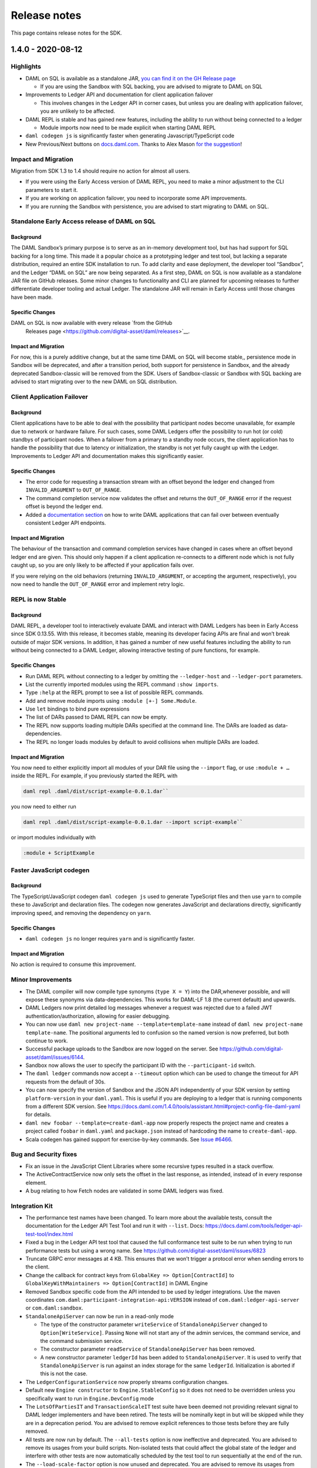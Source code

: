 .. Copyright (c) 2020 Digital Asset (Switzerland) GmbH and/or its affiliates. All rights reserved.
.. SPDX-License-Identifier: Apache-2.0

Release notes
#############

This page contains release notes for the SDK.

.. _release-1.4.0:

1.4.0 - 2020-08-12
------------------

Highlights
~~~~~~~~~~

- DAML on SQL is available as a standalone JAR, `you can find it on
  the GH Release
  page <https://github.com/digital-asset/daml/releases>`__

  - If you are using the Sandbox with SQL backing, you are advised
    to migrate to DAML on SQL

- Improvements to Ledger API and documentation for client
  application failover

  - This involves changes in the Ledger API in corner cases, but
    unless you are dealing with application failover, you are
    unlikely to be affected.

- DAML REPL is stable and has gained new features, including the
  ability to run without being connected to a ledger

  - Module imports now need to be made explicit when starting DAML
    REPL

- ``daml codegen js`` is significantly faster when generating
  Javascript/TypeScript code
- New Previous/Next buttons on
  `docs.daml.com <https://docs.daml.com/>`__. Thanks to Alex Mason
  `for the
  suggestion <https://discuss.daml.com/t/ledger-model-documentation-improvements/828/2>`__!

Impact and Migration
~~~~~~~~~~~~~~~~~~~~

Migration from SDK 1.3 to 1.4 should require no action for almost all
users.

- If you were using the Early Access version of DAML REPL, you need
  to make a minor adjustment to the CLI parameters to start it.
- If you are working on application failover, you need to
  incorporate some API improvements.
- If you are running the Sandbox with persistence, you are advised
  to start migrating to DAML on SQL.

Standalone Early Access release of DAML on SQL
~~~~~~~~~~~~~~~~~~~~~~~~~~~~~~~~~~~~~~~~~~~~~~

Background
^^^^^^^^^^

The DAML Sandbox’s primary purpose is to serve as an in-memory
development tool, but has had support for SQL backing for a long
time. This made it a popular choice as a prototyping ledger and test
tool, but lacking a separate distribution, required an entire SDK
installation to run. To add clarity and ease deployment, the developer
tool “Sandbox”, and the Ledger “DAML on SQL” are now being
separated. As a first step, DAML on SQL is now available as a
standalone JAR file on GitHub releases. Some minor changes to
functionality and CLI are planned for upcoming releases to further
differentiate developer tooling and actual Ledger. The standalone JAR
will remain in Early Access until those changes have been made.

Specific Changes
^^^^^^^^^^^^^^^^

DAML on SQL is now available with every release  `from the GitHub
  Releases page <https://github.com/digital-asset/daml/releases>`__.

Impact and Migration
^^^^^^^^^^^^^^^^^^^^

For now, this is a purely additive change, but at the same time DAML
on SQL will become stable,, persistence mode in Sandbox will be
deprecated, and after a transition period, both support for
persistence in Sandbox, and the already deprecated Sandbox-classic
will be removed from the SDK. Users of Sandbox-classic or Sandbox with
SQL backing are advised to start migrating over to the new DAML on SQL
distribution.

Client Application Failover
~~~~~~~~~~~~~~~~~~~~~~~~~~~

Background
^^^^^^^^^^

Client applications have to be able to deal with the possibility that
participant nodes become unavailable, for example due to network or
hardware failure. For such cases, some DAML Ledgers offer the
possibility to run hot (or cold) standbys of participant nodes. When
a failover from a primary to a standby node occurs, the client
application has to handle the possibility that due to latency or
initialization, the standby is not yet fully caught up with the
Ledger. Improvements to Ledger API and documentation makes this
significantly easier.

Specific Changes
^^^^^^^^^^^^^^^^

- The error code for requesting a transaction stream with an offset
  beyond the ledger end changed from ``INVALID_ARGUMENT`` to
  ``OUT_OF_RANGE``.
- The command completion service now validates the offset and
  returns the ``OUT_OF_RANGE`` error if the request offset is beyond
  the ledger end.
- Added a `documentation
  section <https://docs.daml.com/1.4.0/app-dev/app-arch.html#failing-over-between-ledger-api-endpoints>`__
  on how to write DAML applications that can fail over between
  eventually consistent Ledger API endpoints.

Impact and Migration
^^^^^^^^^^^^^^^^^^^^

The behaviour of the transaction and command completion services have
changed in cases where an offset beyond ledger end are given. This
should only happen if a client application re-connects to a different
node which is not fully caught up, so you are only likely to be
affected if your application fails over.

If you were relying on the old behaviors (returning
``INVALID_ARGUMENT``, or accepting the argument, respectively), you
now need to handle the ``OUT_OF_RANGE`` error and implement retry
logic.

REPL is now Stable
~~~~~~~~~~~~~~~~~~

Background
^^^^^^^^^^

DAML REPL, a developer tool to interactively evaluate DAML and
interact with DAML Ledgers has been in Early Access since SDK
0.13.55. With this release, it becomes stable, meaning its developer
facing APIs are final and won’t break outside of major SDK versions.
In addition, it has gained a number of new useful features including
the ability to run without being connected to a DAML Ledger,
allowing interactive testing of pure functions, for example.

Specific Changes
^^^^^^^^^^^^^^^^

- Run DAML REPL without connecting to a ledger by omitting the
  ``--ledger-host`` and ``--ledger-port`` parameters.
- List the currently imported modules using the REPL command
  ``:show imports``.
- Type ``:help`` at the REPL prompt to see a list of possible REPL
  commands.
- Add and remove module imports using ``:module [+-] Some.Module``.
- Use ``let`` bindings to bind pure expressions
- The list of DARs passed to DAML REPL can now be empty.
- The REPL now supports loading multiple DARs specified at the
  command line. The DARs are loaded as data-dependencies.
- The REPL no longer loads modules by default to avoid collisions
  when multiple DARs are loaded.

Impact and Migration
^^^^^^^^^^^^^^^^^^^^

You now need to either explicitly import all modules of your DAR file
using the ``--import`` flag, or use ``:module + …`` inside the REPL.
For example, if you previously started the REPL with

.. code::

    daml repl .daml/dist/script-example-0.0.1.dar``

you now need to either run

.. code::

    daml repl .daml/dist/script-example-0.0.1.dar --import script-example``

or import modules individually with

.. code::

    :module + ScriptExample

Faster JavaScript codegen
~~~~~~~~~~~~~~~~~~~~~~~~~

Background
^^^^^^^^^^

The TypeScript/JavaScript codegen ``daml codegen js`` used to
generate TypeScript files and then use ``yarn`` to compile these to
JavaScript and declaration files. The codegen now generates
JavaScript and declarations directly, significantly improving speed,
and removing the dependency on ``yarn``.

Specific Changes
^^^^^^^^^^^^^^^^

- ``daml codegen js`` no longer requires ``yarn`` and is
  significantly faster.

Impact and Migration
^^^^^^^^^^^^^^^^^^^^

No action is required to consume this improvement.

Minor Improvements
~~~~~~~~~~~~~~~~~~

- The DAML compiler will now compile type synonyms (``type X = Y``)
  into the DAR,whenever possible, and will expose these synonyms via
  data-dependencies. This works for DAML-LF 1.8 (the current
  default) and upwards.
- DAML Ledgers now print detailed log messages whenever a request
  was rejected due to a failed JWT authentication/authorization,
  allowing for easier debugging.
- You can now use ``daml new project-name --template=template-name``
  instead of ``daml new project-name template-name``. The positional
  arguments led to confusion so the named version is now preferred,
  but both continue to work.
- Successful package uploads to the Sandbox are now logged on the
  server. See https://github.com/digital-asset/daml/issues/6144.
- Sandbox now allows the user to specify the participant ID with the
  ``--participant-id`` switch.
- The ``daml ledger`` commands now accept a ``--timeout`` option
  which can be used to change the timeout for API requests from the
  default of 30s.
- You can now specify the version of Sandbox and the JSON API
  independently of your SDK version by setting ``platform-version``
  in your ``daml.yaml``. This is useful if you are deploying to a
  ledger that is running components from a different SDK version.
  See
  https://docs.daml.com/1.4.0/tools/assistant.html#project-config-file-daml-yaml
  for details.
- ``daml new foobar --template=create-daml-app`` now properly
  respects the project name and creates a project called ``foobar``
  in ``daml.yaml`` and ``package.json`` instead of hardcoding the
  name to ``create-daml-app``.
- Scala codegen has gained support for exercise-by-key commands. See
  `Issue #6466 <https://github.com/digital-asset/daml/pull/6466>`__.

Bug and Security fixes
~~~~~~~~~~~~~~~~~~~~~~

- Fix an issue in the JavaScript Client Libraries where some
  recursive types resulted in a stack overflow.
- The ActiveContractService now only sets the offset in the last
  response, as intended, instead of in every response element.
- A bug relating to how Fetch nodes are validated in some DAML
  ledgers was fixed.

Integration Kit
~~~~~~~~~~~~~~~

- The performance test names have been changed.
  To learn more about the available tests, consult the documentation
  for the Ledger API Test Tool and run it with ``--list``. Docs:
  https://docs.daml.com/tools/ledger-api-test-tool/index.html
- Fixed a bug in the Ledger API test tool that caused the full
  conformance test suite to be run when trying to run performance
  tests but using a wrong name. See
  https://github.com/digital-asset/daml/issues/6823
- Truncate GRPC error messages at 4 KB. This ensures that we won’t
  trigger a protocol error when sending errors to the client.
- Change the callback for contract keys from
  ``GlobalKey => Option[ContractId]`` to
  ``GlobalKeyWithMaintainers => Option[ContractId]`` in DAML Engine
- Removed Sandbox specific code from the API intended to be used by
  ledger integrations. Use the maven coordinates
  ``com.daml:participant-integration-api:VERSION`` instead of
  ``com.daml:ledger-api-server`` or ``com.daml:sandbox``.
- ``StandaloneApiServer`` can now be run in a read-only mode

  - The type of the constructor parameter ``writeService`` of
    ``StandaloneApiServer`` changed to ``Option[WriteService]``.
    Passing ``None`` will not start any of the admin services, the
    command service, and the command submission service.
  - The constructor parameter ``readService`` of
    ``StandaloneApiServer`` has been removed.
  - A new constructor parameter ``ledgerId`` has been added to
    ``StandaloneApiServer``. It is used to verify that
    ``StandaloneApiServer`` is run against an index storage for the
    same ``ledgerId``. Initialization is aborted if this is not the
    case.
- The ``LedgerConfigurationService`` now properly streams
  configuration changes.
- Default new ``Engine constructor`` to ``Engine.StableConfig`` so
  it does not need to be overridden unless you specifically want to
  run in ``Engine.DevConfig`` mode
- The ``LotsOfPartiesIT`` and ``TransactionScaleIT`` test suite have
  been deemed not providing relevant signal to DAML ledger
  implementers and have been retired. The tests will be nominally
  kept in but will be skipped while they are in a deprecation
  period. You are advised to remove explicit references to those
  tests before they are fully removed.
- All tests are now run by default. The ``--all-tests`` option is
  now ineffective and deprecated. You are advised to remove its
  usages from your build scripts. Non-isolated tests that could
  affect the global state of the ledger and interfere with other
  tests are now automatically scheduled by the test tool to run
  sequentially at the end of the run.
- The ``--load-scale-factor`` option is now unused and deprecated.
  You are advised to remove its usages from your build scripts.

.. _release-1.3.0:

1.3.0 - 2020-07-16
------------------

Summary
~~~~~~~

-  The Websocket query and fetch APIs are now stable.
-  The JSON API Server is now released as a standalone JAR file to
   GitHub Releases.
-  DAML Script and REPL now work in Static Time mode and can query
   parties.
-  DAML Studio exposes more details on how contracts were disclosed.
-  The Trigger Service, a solution to host and manage DAML Triggers is
   now available in Early Access.

Known Issues
~~~~~~~~~~~~

The DAML Studio VSCode extension is affected by a known and recently
fixed bug in recent VSCode versions:
https://github.com/microsoft/vscode/issues/89038

For some users this may lead to the Scenario View in VSCode not
rendering correctly. If you are affected by this issue upgrading to
VSCode 1.47 should resolve it.

What’s New
~~~~~~~~~~

Websocket API is stable
^^^^^^^^^^^^^^^^^^^^^^^

Background
>>>>>>>>>>

The JSON API Server exposes several Websocket endpoints which allow
clients to maintain a live view of contract data without polling.
These endpoints have been available since before SDK 1.0 in early
access, and are now considered stable.

Specific Changes
>>>>>>>>>>>>>>>>

-  The API specification for the ``/v1/stream/query`` and
   ``/v1/stream/fetch`` endpoints are finalized and fully
   implemented. 

Impact and Migration
>>>>>>>>>>>>>>>>>>>>

The final version of these endpoints is backwards compatible with SDK
1.0 in the sense that clients of these endpoints from SDK 1.0 work
with SDK 1.3. Thus no action needs to be taken.

Standalone JSON API Server
^^^^^^^^^^^^^^^^^^^^^^^^^^

Background
>>>>>>>>>>

The JSON API Server is a component intended to be run in production
environments to supplement the lower level Ledger API with an
easy-to-use queryable ledger state consumable by any HTTP 1.1 client,
including web browsers. Despite this intended use case, the JSON API
Server was only distributed as part of the SDK, which meant that the
DAML SDK had to be installed on production servers in order to run
the JSON API Server. Providing a stand-alone JAR distribution gives
application operators a much leaner deployment option.

Specific Changes
>>>>>>>>>>>>>>>>

-  A stand-alone JAR distribution of the JSON API Server is available
   at
   https://github.com/digital-asset/daml/releases/download/v1.3.0/http-json-1.3.0.jar

Impact and Migration
>>>>>>>>>>>>>>>>>>>>

This is purely additive to the distribution via the SDK so no action
is needed. However, if you do run the JSON API Server in a test or
production environment, this gives you a leaner and more portable way
of doing so.

More functionality in DAML Script and REPL
^^^^^^^^^^^^^^^^^^^^^^^^^^^^^^^^^^^^^^^^^^

Background
>>>>>>>>>>

DAML Script and REPL had some limitations in key test and
production use cases. Firstly, neither exposed the Time Service,
which made them hard to use in static time mode. Secondly, they
only exposed functions to allocate parties, not to query existing
parties, which required existing parties to be passed in via a
file, or to be obtained using unsafe functions like
``partyFromText``. By exposing the relevant functions of the Ledger
API in DAML Script and REPL, Ledger Time can now be queried and set
in Static Time mode, and existing parties can be queried.

In addition, it is now possible to use DAML Script and REPL with
multiple JWTs, which in particular, means they can be used with
multiple parties on DABL.

Specific Changes
>>>>>>>>>>>>>>>>

-  DAML Script and REPL’s ``getTime`` now correctly handles time
   changes in static time mode and returns the current time by
   querying the time service rather than defaulting to the Unix
   epoch.
   This only works in static time mode and via gRPC. In wallclock
   mode, ``getTime`` continues to return the system time in UTC. When
   run against the JSON API in static time mode, it continues
   returning Unix epoch.
-  Add ``setTime`` to DAML Script and REPL which sets the ledger time
   via the Ledger API time service.
   This only works in static time mode and via gRPC.
-  Add ``listKnownParties`` and ``listKnownPartiesOn`` to query the
   corresponding ListKnownParties endpoint in the Party Management
   service.
-  The time mode for DAML REPL can now be specified using
   the\ ``--static-time`` and ``--wall-clock-time`` flags.
-  You can now use DAML Script with multiple auth tokens. This is
   particularly useful if you are working with the JSON API where you
   can only have one party per token or with an IAM that only
   provides single-party tokens. The tokens are specified in the
   participant configuration passed via ``--participant-config`` in a
   new ``access_token`` field. The existing ``--access-token-file``
   flag is still supported if you want to use the same token for all
   connections. Take a look at the
   `documentation <https://docs.daml.com/1.3.0/daml-script/index.html#running-daml-script-against-authenticated-ledgers>`__
   for more details.

Impact and Migration
>>>>>>>>>>>>>>>>>>>>

This functionality is purely additive so no action needs to be taken.

More Privacy Information in DAML Studio
^^^^^^^^^^^^^^^^^^^^^^^^^^^^^^^^^^^^^^^

Background
>>>>>>>>>>

DAML Studio’s Scenario view allows developers to explore the
transactions resulting from their DAML models in real time. One of
the main uses of doing so is to verify that privacy is preserved as
expected. Until now, the available views only gave information on who
got to see a contract and through which transaction. SDK 1.3 adds
information on the mechanism through which a party learned about a
contract. This saves the developer the work of inferring this from
the detailed transaction view.

Specific Changes
>>>>>>>>>>>>>>>>

-  When displaying scenario results in table view in DAML Studio,
   there’s now a new checkbox “Show Detailed Disclosure” which shows
   indications *why* a party knows about the existence of a
   contract:

   -  ``S`` means the party is a signatory.
   -  ``O`` means the party is an observer.
   -  ``W`` means the party has witnessed the creation of the
      contract.
   -  ``D`` means the party has learned about the contract via
      divulgence.

Impact and Migration
>>>>>>>>>>>>>>>>>>>>

This functionality is purely additive so no action needs to be taken.

Early Access Trigger Service
^^^^^^^^^^^^^^^^^^^^^^^^^^^^

Background
>>>>>>>>>>

DAML Triggers give developers the ability to write automation of
DAML applications in the style of database triggers using the DAML
language itself, aiding code reuse and allowing contract
definitions and basic automation to be packaged and shipped
together. These triggers need to be managed at runtime, which until
now required developers to manage individual JVM processes, raising
the bar to actually deploying DAML Triggers in production. The
Trigger Service provides a way to manage DAML Triggers via a simple
REST API.

The Trigger Service is currently in Alpha, meaning API changes are
still likely, and it notably doesn’t support authentication yet.

Specific Changes
>>>>>>>>>>>>>>>>

-  Added the ``daml trigger-service`` command to the SDK to start the
   Trigger Service. More information in the
   `documentation <https://docs.daml.com/1.3.0-snapshot.20200706.4664.0.5db06051/tools/trigger-service.html>`__.

Impact and Migration
>>>>>>>>>>>>>>>>>>>>

This functionality is purely additive so no action needs to be taken.
If you are already evaluating Triggers for your application, we
highly recommend trying out the Trigger Service as it should ease
their use considerably. We welcome your feedback.

Minor Improvements
^^^^^^^^^^^^^^^^^^

-  The Java Binding’s ``Bot.wire`` and ``Bot.wireSimple`` now return
   a ``Disposable``, which can be used to shut down the flows. You
   are encouraged to call ``.dispose()`` before terminating the
   client.
-  Added a CLI option for specifying the initial skew parameter for
   the time model. You can control the allowed difference between the
   Ledger Effective Time and the Record time using the
   ``--max-ledger-time-skew`` flag.
-  When run with persistence, the Sandbox used to crash if the
   database wasn’t running during startup. It now instead waits for
   the database to start up.
-  Additional CLI options to configure the write pipeline in Sandbox,
   allowing operators to determine at what point back pressure is
   applied. See ``daml sandbox --help`` for details.
-  Initialize the loading indicators in @daml/react of ``useQuery``,
   ``useFetchByKey`` and their streaming variants with ``true``. This
   removes a glitch where the loading indicator was ``false`` for a
   very brief moment when components using these hooks were mounted
   although no data had been loaded yet. Code using these hooks does
   not need to be adapted in response to this change.
-  The create-daml-app example can now be run against a HTTP JSON API
   port specified in the environment variable
   ``REACT_APP_HTTP_JSON_PORT``
-  Improved error messages on unsuccessful key lookups.

Bug and Security Fixes
^^^^^^^^^^^^^^^^^^^^^^

-  ``damlc test --project-root`` now works with relative paths as
   well.
-  The Package Management Service’s ``ListKnownParties`` response’s
   ``PartyDetails`` now properly reflects where a party is non-local
   on distributed, multi-participant ledgers that expose parties to
   remote participants.
-  The application identifier in a command submission request is now
   checked against the authorization token. See
   https://github.com/digital-asset/daml/issues/4409.
-  In scenarios, fetches and exercises of contract keys associated
   with contracts not visible to the submitter are now handled
   properly instead of showing a low-level error.
-  Some libraries in the DAML Studio VS Code Extension were updated
   to fix security issues. DAML Studio now requires VSCode 1.39 or
   newer.
-  Fix an issue in DAML Script where the ``port`` was ignored for
   non-empty paths in the url when running DAML Script over the JSON
   API.
-  Fix an issue in the Ledger API indexer that could have caused a
   crash in the presence of divulged contracts. Exclusively affects
   DAML ledger implementations where distributed participants each
   only see a portion of the ledger. The sandbox is not affected. See
   https://github.com/digital-asset/daml/pull/6607.

Ledger Integration Kit
^^^^^^^^^^^^^^^^^^^^^^

-  The Ledger API Test Tool ``--exclude`` and ``--include`` flags now
   match the full test name as a prefix, rather than just suite
   names. Test name is built by combining the suite name with a test
   identifier, so this change should be fully backwards compatible.
   Run with ``--list-all`` to list all tests (as opposed to just the
   test suites with ``--list``).
-  LfValueTranslation.Cache now requires separate configuration of
   ``lfValueTranslationEventCache`` and
   ``lfValueTranslationContractCache``
-  Upgrade auth0 jwks-rsa version to 0.11.0
-  KVUtils does not commit output keys whose value is identical to
   input anymore
-  The Ledger API Server + Sandbox now accepts a new time model if
   none is set. Previously, it would erroneously be rejected because
   the generation number submitted to was incorrectly set to ``2``
   rather than ``1``. This would not affect most users of Sandbox or
   other kvutils-based ledgers, as if a configuration is set
   automatically on startup when creating a new ledger. This affects
   users who explicitly override the initial ledger configuration
   submit delay to something longer than a few milliseconds.
-  Add 8 new  timer metrics to track database performance when
   storing transactions. The overall time is measured by
   ``daml.index.db.store_ledger_entry``.

   -  Timer ``daml.index.db.store_ledger_entry.prepare_batches``:
      measures the time for preparing batch insert/delete statements
   -  Timer ``daml.index.db.store_ledger_entry.events_batch``:
      measures the time for inserting events
   -  Timer
      ``daml.index.db.store_ledger_entry.delete_contract_witnesses_batch``: 
      measures the time for deleting contract witnesses
   -  Timer
      ``daml.index.db.store_ledger_entry.delete_contracts_batch``:
      measures the time for deleting contracts
   -  Timer
      ``daml.index.db.store_ledger_entry.insert_contracts_batch``:
      measures the time for inserting contracts
   -  Timer
      ``daml.index.db.store_ledger_entry.insert_contract_witnesses_batch``:
      measures the time for inserting contract witnesses
   -  Timer ``daml.index.db.store_ledger_entry.insert_completion``:
      measures the time for inserting the completion
   -  Timer ``daml.index.db.store_ledger_entry.update_ledger_end``:
      measures the time for updating the ledger end

-  Added 4 new timer metrics to track DAML execution performance The
   overall time is measured by ``daml.execution.total``

   -  Timer ``daml.execution.lookup_active_contract_per_execution``:
      measures the accumulated time spent for looking up active
      contracts per execution
   -  Histogram
      ``daml.execution.lookup_active_contract_count_per_execution``:
      measures the number of active contract lookups per execution
   -  Timer ``daml.execution.lookup_contract_key_per_execution``:
      measures the accumulated time spent for looking up contract
      keys per execution
   -  Histogram
      ``daml.execution.lookup_contract_key_count_per_execution``:
      measures the number of contract key lookups per execution

.. _release-1.2.0:

1.2.0 - 2020-06-10
------------------

Summary
~~~~~~~

-  Module prefixes can now be stored in ``daml.yaml``. This means that
   you can use multiple versions of libraries in the same project by
   specifying them in ``daml.yaml`` instead of with the ``--package`` command
   line flag.
-  A new flag, ``--max-lf-value-translation-cache-entries``, allows you to
   set a number of events for which DAML-LF values will be cached.
   This can help reduce latency when serving transactions.

What’s New
~~~~~~~~~~

Module Prefixes
^^^^^^^^^^^^^^^

Background
>>>>>>>>>>

When upgrading a package using a DAML upgrade workflow, one has to
import both the old and new version of the package as dependencies.
If both the package and module names are the same, this used to
require setting compiler flags. The new Module Prefixes feature gives
an easier means of disambiguating the packages and modules.

Specific Changes
>>>>>>>>>>>>>>>>

The compiler picks up a new block ``module-prefixes`` specified
in ``daml.yaml``. ``module-prefixes`` takes entries of the form 
``package: Prefix``, and modules from the package are then accessible using that
prefix. For example, the below makes
module ``X`` from ``foo-1.0.0`` available as ``Foo1.X``,
and ``X`` from ``foo-2.0.0`` as ``Foo2.X``.

.. code::

   module-prefixes:
     foo-1.0.0: Foo1
     foo-2.0.0: Foo2

Refer to the `documentation <https://docs.daml.com/1.2.0/daml/reference/packages.html#handling-module-name-collisions>`__ for
detailed information.

Impact and Migration
>>>>>>>>>>>>>>>>>>>>

This is a purely additive feature, so no migration is necessary. If
your project uses the old ``--package`` compiler flag to disambiguate
packages, you can switch to this simpler method.

Minor Improvements
~~~~~~~~~~~~~~~~~~

-  The Sandbox’s ``--max-lf-value-translation-cache-entries`` option
   allows you to set a number of events for which DAML-LF values are
   cached. This can reduce latency in serving transactions.
-  ``daml damlc inspect-dar`` now has a ``--json`` flag to produce
   machine-readable output. See
   the `documentation <https://docs.daml.com/1.2.0/daml/reference/packages.html#inspecting-dars>`__
   for more information.
-  The Scala bindings have gained a method, ``LedgerClient#close``, which
   will shut down the channel and await termination. This is
   optional; the channel will still be shut down on JVM exit if this
   method is not called.
-  Record dot syntax like ``rec.field1.field2`` is now handled in
   expressions entered into the REPL.
-  ``daml trigger``, ``daml script`` and ``daml repl`` now all support
   the ``--max-inbound-message-size`` command line flag, which configures
   the maximum size of transactions that can be handled.
-  The ``createAndExerciseCmd`` command has been added to DAML Triggers.

Security and Bugfixes
~~~~~~~~~~~~~~~~~~~~~

-  Dependencies have been upgraded to newer versions to avoid
   exposure to reported security vulnerabilities.

   -  Upgrade ``jackson`` version to ``2.11.0`` from ``2.9.9.3``
   -  Upgrade ``io.grpc:grpc-xxxxx`` and ``io.netty:netty-xxx`` version
      to latest
   -  Upgrade ``protobuf`` and ``protobuf-java`` to 3.11.0

-  A Sandbox Classic migration issue when used with postgres has been
   fixed.
   See `#6017 <https://github.com/digital-asset/daml/issues/6017>`__
-  A bug where large multi-command transactions would cause a stack
   overflow in DAML Script was fixed.
-  The Standard Library’s ``DA.Text.splitOn`` function will now correctly
   handle the case where the separator appears at the end but should
   not be matched, as in ``splitOn "aa" "aaa" == ["", "a"]``.
   See `#5786 <https://github.com/digital-asset/daml/issues/6017>`__ for
   more details.
-  The DAML linter, dlint, has been improved by removing some
   Haskell-based rules not currently applicable to DAML and by
   changing some function references.

Ledger Integration Kit
~~~~~~~~~~~~~~~~~~~~~~

-  The Ledger API Server emits new metrics for the LF Value Cache. If
   the ``--max-state-value-cache-size`` is greater than zero, the
   following additional metrics will be recorded under the
   ``daml.kvutils.submission.validator.state_value_cache`` namespace: 

   -  ``hits``
   -  ``misses``
   -  ``load_successes``
   -  ``load_failures``
   -  ``load_total_time``
   -  ``evictions``
   -  ``evicted_weight``

-  Added new Ledger API Server metrics
   for ``daml.index.db.*.translation`` to measure the time spent
   translating to and from the serialized DAML-LF values when fetched
   from the participant index.
-  Added new Ledger API Server metrics
   for ``daml.index.db.*.deserialization`` to measure the duration of the
   translation of the serialized DAML-LF values when fetched from the
   participant index.
-  The Ledger API Test Tool has gained
   the ``TransactionSize`` performance benchmark test.

.. _release-1.1.1:

1.1.1 - 2020-05-13
------------------

Summary
~~~~~~~

- New package management endpoints on the JSON API

- Better TLS Support for the JSON API

  - Action required if you start the JSON API using daml json-api and
    do not run it behind a reverse proxy.

What’s New
~~~~~~~~~~

New Package Management Endpoints on the JSON API
^^^^^^^^^^^^^^^^^^^^^^^^^^^^^^^^^^^^^^^^^^^^^^^^

Background
>>>>>>>>>>

The Ledger API’s package management service allows uploading,
downloading and listing of DAML packages available on a DAML Ledger.
For situations where connecting to the Ledger API is not possible or
is inconvenient, these services are now available through the JSON
API as well.

Specific Changes
>>>>>>>>>>>>>>>>

The JSON API has three new endpoints

-  ``GET /v1/packages`` -- returns all package IDs
-  ``GET /v1/packages/<package ID>`` -- downloads a given DALF package
-  ``POST /v1/packages`` -- uploads a DAR file to the ledger

Impact and Migration
>>>>>>>>>>>>>>>>>>>>

This is a purely additive change. Users who connect to gRPC from
their applications for the sole purpose of managing DAML packages may
switch over to the new endpoints to eliminate dependencies on gRPC or
Ledger API language bindings.

Better TLS Support for the JSON API
^^^^^^^^^^^^^^^^^^^^^^^^^^^^^^^^^^^

Background
>>>>>>>>>>

In addition to the numerous new TLS options introduced in SDK 1.0.0,
the JSON API can now also connect to the Ledger API via TLS. To
protect against insecure connections which may leak access tokens, it
also adds a warning if not run behind a reverse proxy that terminates
TLS connections. This warning will become an error in a future
release.

Specific Changes
>>>>>>>>>>>>>>>>

-  The JSON API accepts new command line parameters ``--pem``, ``--crt``,
   ``--cacrt``, and ``--tls``, which configure it to connect to the Ledger
   API using TLS.
-  By default, the JSON API now checks that connections are made
   through a reverse-proxy providing HTTPS, ensuring that JWT tokens
   don't leak. To disable this check, such as for development, pass
   ``--allow-insecure-tokens``. A failed check currently results in a
   warning.

Impact and Migration
>>>>>>>>>>>>>>>>>>>>

``daml start`` automatically sets this flag so there is no migration
needed. If you are starting the JSON API manually, we advise you to
add the flag ``--allow-insecure-tokens`` for development environments,
and to run the JSON API behind a TLS-enabled reverse proxy in
production.

Minor Improvements
~~~~~~~~~~~~~~~~~~

-  Faster Sandbox reset via the ResetService.
-  ``daml trigger`` and  ``daml script`` now default to wall clock time if 
   neither ``--wall-clock-time`` or ``--static-time`` is passed.
-  daml script now has an ``--output-file`` option that can be used to
   specify a file the result of the script should be  written to.
   Similar to ``--input-file`` the result will be output in the DAML-LF
   JSON encoding.
-  You can now disable implicit party allocation of the Sandbox by
   passing the flag ``--implicit-party-allocation=false``. This makes it
   easier to test as you would against another ledger which does not
   support this feature.
-  The ``daml ledger`` commands no longer require the Bearer prefix in
   the access token file. This matches the behavior of DAML Script
   and other SDK tools.
-  Added ``--max-commands-in-flight`` to Sandbox CLI configs. This limits
   the maximum number of unconfirmed commands in flight in
   CommandService.


Improvements to Early Access Features
~~~~~~~~~~~~~~~~~~~~~~~~~~~~~~~~~~~~~

-  ``daml damlc visual`` now works properly in projects consisting of
   multiple packages.
-  Fix a bug where ``exerciseByKey`` was not properly recognized by
   daml damlc visual.
-  DAML REPL now produces better error messages on calls to ``error``
   and ``abort``.


Bug Fixes
~~~~~~~~~

-  Fix a bug where scenarios with names containing special characters
   resulted in a crash in the scenario service.
-  The Sandbox properly respects the ``--log-level`` CLI parameter
-  The sandbox now properly delays command submissions using
   ``minLedgerTimeAbs`` or ``minLedgerTimeRel``. See `issue
   #5480 <https://github.com/digital-asset/daml/issues/5480>`__.
-  Migrating from Sandbox 0.13.55 to Sandbox Classic 1.0.0 could have
   introduced contracts falsely reported as active when in fact they
   are not. Migrating to Sandbox Classic 1.1.0 will fix the issue.
   See `issue
   #5659 <https://github.com/digital-asset/daml/issues/5659>`__.

Changes to Ledger Integration Kit
~~~~~~~~~~~~~~~~~~~~~~~~~~~~~~~~~

These changes only affect ledger integrators and operators that
consume the metrics emitted by the DAML Integration Kit. We have
introduced new metrics and adjusted the naming of existing metrics to
be consolidated. If you have built a dashboard for a ledger built
using the integration kit, then you will need to adapt that
dashboard. The changes are as follows.

We have introduced these new metrics:

-  a timing metric for the commit at ``daml.kvutils.writer.commit``.
-  a metric for command validation upon submission,
   ``daml.commands.validation``.
-  ``daml.commands.submissions`` is a new timer that measures all
   submissions.
-  ``daml.commands.valid_submissions`` is a new meter that counts valid
   ``(unique, interpretable)`` submissions.
-  ``daml.kvutils.reader.parse_updates`` is a new timer that measures the
   translation time of ledger log entries when serving state updates
   to the indexer.
-  ``daml.kvutils.reader.open_envelope`` is a new timer that measures the
   deserialization time of ledger log entries when serving state
   updates to the indexer.
-  ``daml.ledger.log.append`` is a new timer that measures the time for
   writing new log entries.
-  ``daml.ledger.state.read`` is a new timer that measures reading from
   the ledger state.
-  ``daml.ledger.state.write`` is a new timer that measures writing to
   the ledger state.

- We have renamed these metrics:

  -  ``daml.lapi.command_submission_service.failed_command_interpretations``
     has been renamed to ``daml.commands.failed_command_interpretations``.
  -  ``daml.lapi.command_submission_service.deduplicated_commands`` has
     been renamed to ``daml.commands.deduplicated_commands``.
  -  ``daml.lapi.command_submission_service.delayed_submissions`` has been
     renamed to ``daml.commands.delayed_submissions``.
  -  ``daml.lapi.command_submission_service.submitted_transactions`` has
     been renamed to ``daml.services.write.submit_transaction``.

- The metrics registry should now be passed using the new
  ``com.daml.metrics.Metrics`` type, which wraps/replaces
  ``com.codahale.metrics.MetricsRegistry``.
- ``maxDeduplicationTime`` configuration (the maximum time window during
  which commands can be deduplicated) has moved from
  ``SubmissionConfiguration`` to the ``Configuration`` class.
- Engine is now mandatory in several  participant api server related
  constructors to avoid running multiple interpretation engines.

.. _release-1-0-1:

1.0.1 - 2020-04-27
------------------

This is a bugfix release for SDK 1.0.0. All users of SDK 1.0.0 are
encouraged to upgrade at their earliest convenience. This release
fixes 3 issues:

1. Fix an issue with false negative contract key lookups by
   non-stakeholders (see
   https://github.com/digital-asset/daml/issues/5562 for
   details).

   This issue affected the new Sandbox introduced in SDK
   1.0.0 (but not sandbox-classic) as well as the scenario
   service. Both Sandbox and the scenario service are fixed.

2. Fix a crash in the scenario service.

   SDK 1.0 introduced a bug where the scenario service would crash if
   a failing transaction contained transient contracts. In DAML Studio this was shown as the following error:

.. code::

   BErrorClient (ClientIOError (GRPCIOBadStatusCode StatusUnknown (StatusDetails {unStatusDetails = \“\”})))

3. Fix an issue where Sandbox incorrectly rejected certain commands
   relying on ``getTime`` during validation (see
   https://github.com/digital-asset/daml/issues/5662 for
   details). This was only an issue if you set either
   ``min_ledger_time_rel`` or ``min_ledger_time_abs``.

.. _release-1-0-0:

1.0.0 - 2020-04-15
------------------

Summary
~~~~~~~

-  New JavaScript/TypeScript client-side tooling is now stable and
   the recommended way to build DAML applications. A new
   `Getting Started Guide <https://docs.daml.com/1.0.0/getting-started/index.html>`__
   based on these tools has replaced the Quickstart guide.
-  The Time Model has been improved so that it works seamlessly
   without user input to the Ledger API. Action needed when you
   update to the latest version of API bindings or recompile gRPC
   clients.
-  More TLS configuration options for DAML Ledgers.
-  The next generation Sandbox is now the default, bringing an
   experience closer to a distributed ledger. Immediate action is
   needed if your project is relying on scenarios for ledger
   initialization.
-  Cleanup of names, deprecated features and language versions.
   Immediate action needed if you use any Java dependencies with
   ``com.digitalasset`` packages or Maven coordinates.

Known issues
~~~~~~~~~~~~

- The new Sandbox has a known issue where some false negative contract key lookups
  are only correctly validated on the read path, not on the write path. The net
  effect is that with carefully constructed DAML models, non-conformant transactions can
  be recorded in the underlying storage, which may lead to data continuity issues when this issue is fixed.
  Full details can be found on `GitHub issue #5563 <https://github.com/digital-asset/daml/issues/5562>`__.

What’s New
~~~~~~~~~~

New Client Tooling
^^^^^^^^^^^^^^^^^^

Background
>>>>>>>>>>

Distributed applications are much more than smart contracts running
on a distributed ledger, and in 2019 we set out to make it
significantly easier to build that part of applications which lives
off-ledger: Automations, Integrations, and UIs. The new tooling is
focused on giving application developers an easy-to-consume,
real-time ledger state, which moves the development experience away
from event sourcing and makes it similar to working with a database.

-  The HTTP JSON API: giving a queryable view of the ledger state and
   endpoints to submit transactions, all using an easy-to-consume
   JSON format.
-  A JavaScript/TypeScript code generator: turning a DAML package
   into a (typed) library to interact with the HTTP JSON API.
-  A set of JavaScript/TypeScript client libraries: working hand in
   hand with the code generator to interact with the HTTP JSON API,
   and bind ledger data to React components.
-  A new Getting Started Guide shows how all these pieces fit
   together to build a complete distributed end-to-end application
   with a custom UI.

The HTTP JSON API is designed to be consumable from any language
ecosystem. The choice of JavaScript (and React) for the rest of the
tooling was driven by the desire to aid application development all
the way up to UIs, using the most widely adopted technologies.

Specific Changes
>>>>>>>>>>>>>>>>

-  The documentation has a new `Getting Started Guide <https://docs.daml.com/1.0.0/getting-started/index.html>`__.
   The previous Quickstart guide has moved under the Java Bindings section.
-  There is a new SDK template with a skeleton for an end-to-end
   application using the new tooling. It’s documented and used in the
   new Getting Started Guide. Use ``daml new create-daml-app create-daml-app`` to
   get started.
-  The ``/v1`` endpoints of the HTTP JSON API and the JavaScript Code
   Generator and Support Libraries are now stable.

   -  The JSON API has gained an endpoint to allocate parties:
      ``/v1/parties/allocate``.

-  Support for maps and lists has been removed from the query
   language.
-  Note that the WebSockets streaming endpoint of the HTTP JSON API
   is still under development.

Impact and Migration
>>>>>>>>>>>>>>>>>>>>

The new client tooling is almost purely additive so for most, no
action is needed. For new applications, we recommend this tooling as
it makes a lot of things quicker and easier. However, direct use of
the Ledger API and HTTP JSON API continues to be a good option for
anyone needing lower-level control or wanting to use a different
language for their applications.

The only non-backwards compatible change compared to previous
versions is the removal of queries on lists and maps in the HTTP JSON
API. There is no trivial migration for this. If you were relying on
these capabilities please get in touch with us via community@daml.com,
`on our forum <https://discuss.daml.com>`_, or `on Slack <https://slack.daml.com>`_. 
We’d like to hear how you were making use of the feature
so that we can replace it with something better, and we will make
some suggestions to work around the removal.

Improved Time Model
^^^^^^^^^^^^^^^^^^^

Background
>>>>>>>>>>

SDK Release 0.13.55 introduced a new method for command deduplication
and deprecated the command field ``maximum_record_time``. SDK Release 1.0
further improves the Ledger Time model so that users no longer need
to pass in any time related information to the Ledger API. The new
time model is designed to work under almost all circumstances without
user intervention, making developing applications against DAML
Ledgers easier in practice.

Specific Changes
>>>>>>>>>>>>>>>>

-  The Sandbox no longer emits Checkpoints at regular intervals in
   wall clock mode.
-  The ``ledger_effective_time`` and ``maximum_record_time`` fields have been
   removed from the Ledger API, and corresponding fields have been
   removed from the  HTTP JSON API and Ledger API language bindings.
-  The ``--default-ttl`` command line argument of the HTTP JSON API is
   gone.
-  Ledger Time is no longer strictly monotonically increasing, but
   only follows causal monotonicity: Ledger Time of transactions is
   greater than or equal to the Ledger Time of any input contract.
-  The Command Service is no longer idempotent with respect to
   duplicate submissions. Duplicate submissions now instead return an
   ``ALREADY_EXISTS`` error, consistent with the new deduplication
   mechanism of the Command Submission Service.

Impact and Migration
>>>>>>>>>>>>>>>>>>>>

Old applications will continue running against new ledgers, but
ledger time and maximum record time set on submissions will
be ignored. As soon as the client-side language bindings or compiled
gRPC services are updated, the fields will need to be removed as they
are no longer part of the API specification.

Better TLS Support
^^^^^^^^^^^^^^^^^^

Background
>>>>>>>>>>

DAML Ledgers have always supported exposing the Ledger API via TLS,
but support on consuming applications was inconsistent and often
required client certificates. From this release onward, more client
components support consuming the Ledger API via TLS without client
authentication.

Specific Changes
>>>>>>>>>>>>>>>>

-  When Sandbox is run with TLS enabled, you can now configure the
   requirement for client authentication via  ``--client-auth``. See the
   `documentation <https://docs.daml.com/1.0.0/tools/sandbox.html#running-with-tls>`__
   for more information.
-  The ``daml deploy`` and ``daml ledger`` commands now support connecting to
   the Ledger API via TLS. See their
   `documentation <https://docs.daml.com/1.0.0/deploy/generic_ledger.html>`__
   for more information.
-  DAML Script and DAML Triggers now support TLS by passing the ``--tls``
   flag. You can set certificates for client authentication via ``--pem``
   and ``--crt`` and a custom root CA for validating the server
   certificate via -``-cacrt``.

-  Navigator, DAML Script, DAML REPL, DAML Triggers, and Extractor
   can now run against a TLS-enabled ledger without client
   authentication. You can enable TLS without any special
   certificates by passing ``--tls``.
-  DAML Script and DAML Triggers have the option to configure
   certificates for client authentication via ``--pem`` and ``--crt`` and a
   custom root CA for validating the server certificate via ``--cacrt``.

Impact and Migration
>>>>>>>>>>>>>>>>>>>>

This is a new capability, so no action is needed. These new
features are useful in production environments where client to
ledger connections may need to be secured.

Next Generation Sandbox
^^^^^^^^^^^^^^^^^^^^^^^

Background
>>>>>>>>>>

The DAML Sandbox has had a major architectural overhaul to bring it
and its user experience even closer in line with other DAML Ledgers.
The new Sandbox is now the default, but the “classic” Sandbox is
included as a deprecated version in this release. The classic Sandbox
will be removed from the SDK in a future release and will not be
actively developed further.

Specific Changes
>>>>>>>>>>>>>>>>

-  daml sandbox and daml start start the new Sandbox. The classic
   sandbox can be invoked via ``daml sandbox-classic`` and
   ``daml start --sandbox-classic``.

-  Wall Clock Time mode (``--wall-clock-time``) is now the default.
-  Scenarios are no longer supported for ledger initialization.
-  Contract identifiers are hashes instead of longer sequence
   numbers.

   -  A new static contract identifier seeding scheme has been added
      to enable reproducible contract identifiers in combination with
      ``--static-time``. Set flag ``--contract-id-seeding=static`` to use it.

-  Ledger API Offsets are no longer guaranteed to be a parsable
   number. They are an opaque string that can be compared
   lexicographically.
-  The command line flags ``--auth-jwt-ec256-crt`` and
   ``--auth-jwt-ec512-crt`` were renamed to ``--auth-jwt-es256-crt`` and
   ``--auth-jwt-es512-crt``, respectively, to align them with the
   cryptographic algorithms used.

Impact and Migration
>>>>>>>>>>>>>>>>>>>>

The impact is primarily on demo applications running in static time
mode and/or using scenarios for ledger initialization. Since both the
classic  and new Sandbox are compliant DAML Ledgers, there is no
difference in behavior apart from these fringes.

If you rely on static time mode, set it explicitly using
``--static-time``.

-  If you rely on reproducible contract identifiers, also set
   ``--contract-id-seeding=static``.

If you use a scenario for ledger initialization, `migrate to DAML
Script <https://docs.daml.com/1.0.0/daml-script/index.html#using-daml-script-for-ledger-initialization>`__.
If you were parsing ledger offsets, you need to find a way to stop
doing so. This is not guaranteed to be possible on DAML Ledgers other
than the classic Sandbox. If you were relying on doing so, get in
touch with us on community@daml.com. We’d like to help with migration
and want to understand how you were using this so we can better
support your use case.
If you were using ES256 or ES512 signing for authentication, adjust
your command line flags.
If you were running the now classic sandbox with persistence in a SQL
database, you need to recreate contracts in the ledger run with the
new sandbox. There is no automatic data migration available.
To ease transition, you can revert back to the classic Sandbox using
``daml sandbox-classic`` and ``daml start --sandbox-classic=yes``. Note that
the classic Sandbox is deprecated and will be removed in a future
release.

Cleanup for DAML SDK 1.0
^^^^^^^^^^^^^^^^^^^^^^^^

Background
>>>>>>>>>>

As we are moving into the 1.0 release line, we have done some cleanup
work, aligning names of artifacts, removing deprecated language
versions, streamlining the release process, and finishing a few
language tweaks by turning select warnings into errors. 

Specific Changes
>>>>>>>>>>>>>>>>

-  All Java and Scala packages starting with ``com.digitalasset.daml``
   and ``com.digitalasset`` are now consolidated under ``com.daml``. 

   -  **Impact:** Changing the version of some artifacts to 1.0 will
      cause a resolution error.
   -  **Migration:** Changing Maven coordinates and imports using a
      find and replace should be enough to migrate your code.

-  Ledger API services are now under the ``com.daml`` package. A
   compatibility layer has been added to also expose the services
   under the ``com.digitalasset`` package.

   -  **Impact:** grpcurl does not work with the compatibility layer.
   -  **Migration:** Scripts using grpcurl need to change the service
      name from ``com.digitalasset`` to ``com.daml``.

-  < DAML SDK 1.0: ``com.digitalasset.ledger.api.v1.TransactionService``

   ≥ DAML SDK 1.0: ``com.daml.ledger.api.v1.TransactionService``)

-  The default DAML-LF target version is now 1.8.

   -  **Impact:** Projects will not run against old DAML Ledgers that
      do not support DAML-LF 1.8.
   -  **Migration:** You can target 1.7 by specifying ``--target=1.7`` in
      the ``build-options`` field in your ``daml.yaml``.

-  All DAML-LF versions <1.6 are deprecated and will not be supported
   on DAML Ledgers.

   -  **Impact:** The new Sandbox will not run DAML code compiled to
      DAML-LF 1.5 or earlier.
   -  **Migration**: Use classic Sandbox to run older DAML models.

-  We no longer release the SDK to Bintray.

   -  **Impact:** If you were relying on artifacts on Bintray, you
      will not be able to update to version 1.0 without changing the
      repository.
   -  **Migration:** The new locations are as follows:

      -  SDK Releases and Protobuf files are released to GitHub
         Releases.
      -  Java/Scala artifacts are on Maven Central.
      -  JavaScript artifacts are on NPM.

-  File names must now match up with module names. This already
   produced a warning in previous releases

   -  **Impact:** Projects in which there are mismatches will no
      longer build.
   -  **Migration:** Change your ``.daml`` filenames to match module
      names.

-  It is now an error to define a record with a single constructor
   where the constructor does not match the type name. This
   restriction only applies to single-constructor records. Variants
   and enums are not affected. This already produced a warning in SDK
   0.13.55.

   -  **Impact:** Projects with now illegal type declarations will no
      longer build.
   -  **Migration:** In declarations of the type ``data X = Y with ..``,
      you have to change the type name (``X``) to match data constructor
      name (``Y``) or vice versa.

-  The compiler name collision check has been extended to also count
   the case as a collision where you have a type ``B`` in module ``A`` and a
   module ``A.B.C`` (but no module ``A.B``).

   -  **Impact:** Projects with such module names will produce
      warnings and stop compiling in a future release. The JavaScript
      Code Generator is not usable on packages that don’t uphold this
      restriction.
   -  **Migration:** You have to rename your modules to avoid such
      name clashes.

Impact and Migration
>>>>>>>>>>>>>>>>>>>>

Impacts and migrations are covered item by item in Specific Changes
above.

Progress on Features Under Development
^^^^^^^^^^^^^^^^^^^^^^^^^^^^^^^^^^^^^^

Background
>>>>>>>>>>

Work is progressing on two features that are currently under active
development.

#. The DAML REPL, introduced with SDK 0.13.55 is becoming richer in
   its abilities, getting ever closer in capabilities to DAML Script.
#. Work on a Websockets streaming version of the HTTP JSON API’s
   querying endpoints is progressing. The aim with this streaming
   service is to combine the ease of consumption of the HTTP JSON API
   with the liveness provided by a streaming API.

Specific Changes
>>>>>>>>>>>>>>>>

-  DAML REPL

   -  You can now use import declarations at the REPL prompt to bring
      additional modules into scope.
   -  You can now use more complex patterns in statements, e.g.,
      ``(x,y) <- pure (1,2)``.
   -  You can now connect to a ledger with authentication using
      ``daml repl --access-token-file=path/to/tokenfile`` option.

-  Websockets on the HTTP JSON API

   -  The error format has changed to match the synchronous API:
      ``{"status": <400 \| 401 \| 404 \| 500>, "errors": <JSON array of
      strings> }``.
   -  The streaming version of the query and fetch-by-key endpoints now
      emit the last seen ledger offset. These offsets can be fed back to
      new requests to start the stream at said offset. Such offset
      messages are also used for heartbeating instead of the previous
      explicit heartbeat messages.

Impact and Migration
>>>>>>>>>>>>>>>>>>>>

The only impacts are on consumers of the Websocket streaming APIs.
Those consumers will have to make some minor adjustments to include
the API changes around error handling and ledger offsets.

Minor Changes and Fixes
^^^^^^^^^^^^^^^^^^^^^^^

-   Better support for snapshot releases in the DAML Assistant.

   -  ``daml version`` can now list the available snapshot versions by
      passing the flag ``--snapshots=yes``.

   -  ``daml install latest`` can now include the latest snapshot version
      by passing the flag ``--snapshots=yes``.
   -  DAML Script can now be run over the HTTP JSON API, which means
      it now runs against project:DABL. Take a look at the
      `documentation <https://docs.daml.com/1.0.0/daml-script/index.html#running-daml-script-against-the-http-json-api>`__
      for instructions and limitations.

-  Party strings are now restricted to 255 characters.

   -  **Impact:** If you used the Sandbox with very long Party
      strings they’ll be rejected by the new Sandbox and other DAML
      Ledgers.
   -  **Migration:** Shorten your Party strings. Note that in ledgers
      other than Sandbox, you may not be able to choose them entirely
      freely anyway.

-  You can now disable starting Navigator as part of ``daml start`` in
   your ``daml.yaml`` file by adding ``start-navigator: false``.

-  Calls to the ``GetParties`` API function with an empty list of parties
   no longer results in an error, but in an empty response.

.. _release-0-13-55:

0.13.55 - 2020-03-18
--------------------

Summary
~~~~~~~

- DAML Script is officially supported

  - Action required by April 2020 if you use scenarios for Sandbox initialization

- DAML Repl is available as an experimental feature

- Support for cross-SDK DAR Dependencies and Contract Upgrades

  - Action required to mitigate an upcoming restriction to DAML type naming

- Improved daml.yaml features

- More consistent APIs regarding contract visibility

  - Potentially breaking change that is unlikely to affect any existing DAML applications

- New command deduplication feature

  - Action required by April 2020 if you rely on maximum record time for command deduplication

- Security improvement

  - Immediate action required to make SDK components continue to listen on external network interface

What’s New
~~~~~~~~~~

DAML Script - A better way to initialize and test your ledger
^^^^^^^^^^^^^^^^^^^^^^^^^^^^^^^^^^^^^^^^^^^^^^^^^^^^^^^^^^^^^

Background
>>>>>>>>>>

Being able to script the interaction with a DAML ledger is useful for testing, application initialization, and even one-off operations in production use. DAML scenarios cover a subset of those uses: Realtime testing and feedback in the IDE and ledger initialization in the Sandbox in static time mode. The main drawback of scenarios is that outside of the IDE, they only work with the Sandbox in static time mode and only during ledger initialisation. We have, therefore, built DAML Script, which generalizes the concepts behind Scenarios to work for any DAML Ledger, at any time. Going forward, we will deprecate ledger initialization based on Scenarios, and we recommend users to start using DAML Script now.

Specific Changes
>>>>>>>>>>>>>>>>

- :doc:`/daml-script/index` is no longer experimental
- ``daml.yaml`` now supports the specification of an initialization script via the init-script field, which is analogous to the scenario field.
- DAML Script now works against ledgers with authentication with tokens passed in via the ``--access-token-file`` flag
- DAML Sandbox now shows a deprecation warning if a scenario is used for initialization

Impact and Migration
>>>>>>>>>>>>>>>>>>>>

Scenarios for Sandbox initialization will no longer be supported with the next SDK release in April 2020, but will continue to be supported for DAML model testing in the IDE and command line. If you are using a scenario to initialize the Sandbox today, we recommend migrating that to a DAML script. DAML Script has similar syntax to Scenarios. Take a look at the `documentation <https://docs.daml.com/daml-script/index.html#migrating-from-scenarios>`_ for instructions on how to migrate from scenarios to DAML script.

Experimental: DAML Repl - Interactive DAML Script
^^^^^^^^^^^^^^^^^^^^^^^^^^^^^^^^^^^^^^^^^^^^^^^^^

Background
>>>>>>>>>>

We are introducing an interactive read-eval-print-loop (REPL) for interacting with a DAML ledger. This feature is analogous to using an interactive shell session to examine and change the data in a relational database. It is based on DAML Script and allows accessing all functions from your DAML code. We encourage you to test this feature and provide feedback. It is still marked as experimental, so we can incorporate your feedback effectively and efficiently.

Specific Changes
>>>>>>>>>>>>>>>>

- Introduction of the ``daml repl`` cli command

Impact and Migration
>>>>>>>>>>>>>>>>>>>>

DAML Repl is an entirely new feature, and no changes to existing projects are needed. Please refer to the :doc:`docs </daml-repl/index>` for more information on this new functionality.

DAML-LF 1.8 brings cross-SDK upgrades and data dependencies
^^^^^^^^^^^^^^^^^^^^^^^^^^^^^^^^^^^^^^^^^^^^^^^^^^^^^^^^^^^

Background
>>>>>>>>>>

One of DAML’s unique features is that the clear data ownership based on signatories allows for clean contract upgrades directly from within DAML. So far, this required SDK versions of the original and the new DAML contracts to be equal, a limitation that we obviously wanted to lift. This release lifts this restriction and adds support for contract migrations across SDK versions thanks to adding support for ``data-dependencies`` in ``daml.yaml``.

``dependencies`` and ``data-dependencies`` are source and binary dependencies respectively. dependencies should be used to include any libraries (e.g. the DAML Standard Library) that are always deployed together with the project, whereas ``data-dependencies`` should be used for any dependencies that are independently deployable, for example the `DAML Finance Library <https://github.com/digital-asset/lib-finance>`_, or applications already running on the target ledger.

Specific Changes
>>>>>>>>>>>>>>>>

- ``daml.yaml`` now supports a section for ``data-dependencies`` in addition to dependencies
- The already deprecated ``daml migrate`` command has been removed
- Data constructors for record types have to be the same as the type name.

Impact and Migration
>>>>>>>>>>>>>>>>>>>>

To make use of this feature, DAML projects have to be compiled to DAML-LF 1.8. The current default is still 1.7, and so this has to be done by passing in the flag ``--target=1.8``. Detailed information on the upgrading and dependency functionality can be found in the :doc:`docs </upgrade/index>`.
Data constructors that don’t match record type names have to be renamed. For example, if you had a record type ``data Foo = Bar with ..``, you need to change it to ``data Foo = Foo with ..``.

More functionality in daml.yaml
^^^^^^^^^^^^^^^^^^^^^^^^^^^^^^^

Background
>>>>>>>>>>

The project file ``daml.yaml`` should tell the DAML Assistant CLI everything it needs to know to set up a test environment using daml start. However, until this release, there were certain Sandbox, Navigator, and HTTP JSON API settings that needed to be set through additional command line flags. These can now be set using ``sandbox-options``, ``navigator-options`` and ``json-api-options`` sections in ``daml.yaml``.

Specific Changes
>>>>>>>>>>>>>>>>

- Items under the ``sandbox-options``, ``navigator-options`` and ``json-api-options`` sections in ``daml.yaml`` are picked up by daml start and passed to the respective components.

Impact and Migration
>>>>>>>>>>>>>>>>>>>>

Command line arguments like  ``daml start --sandbox-option="--wall-clock-time"`` will keep working as before, but you can now simplify your CLI usage moving them into ``daml.yaml``.

Cleanup of some API services and components
^^^^^^^^^^^^^^^^^^^^^^^^^^^^^^^^^^^^^^^^^^^

Background
>>>>>>>>>>

Privacy is one of DAML’s primary concerns, with visibility of data usually constrained to signatories and observers of contracts. However, there are two well-documented and controlled mechanisms through which non-observers can learn about contracts: :ref:`Divulgence and Witnessing <da-model-divulgence>`.

Whether events or contracts that are known due to those mechanisms are shown in APIs or tools used to be inconsistent and led to oddities such as the Navigator showing assets that had been transferred. This change addresses these inconsistencies and ensures divulged and witnessed contracts are only included in APIs returning `transaction trees <https://docs.daml.com/app-dev/grpc/proto-docs.html#transactiontree>`_.

Specific Changes
>>>>>>>>>>>>>>>>

- The Flat Transaction Service and Active Contract Service no longer include divulged and witnessed contracts
- The JSON API no longer includes divulged and witnessed contracts
- The Extractor no longer stores divulged and witnessed contracts and the column ``contract.witness_parties`` has been renamed to ``contract.stakeholders``

Impact and Migration
>>>>>>>>>>>>>>>>>>>>

Applications are unlikely to be accidentally relying on the current behaviour so there is probably little to no impact on existing DAML applications. In general, if you want to share data on a DAML ledger, we recommend using the observer mechanism or sharing it in dedicated sharing contracts as highlighted in the `Broadcast Example <https://github.com/digital-asset/ex-models/blob/master/broadcast/daml/Broadcast.daml>`_.

New Command Deduplication Mechanism
^^^^^^^^^^^^^^^^^^^^^^^^^^^^^^^^^^^

Background
>>>>>>>>>>

For certain applications, it is crucially important that commands will not be processed twice, even if application or ledger components crash or network links fail. The new command deduplication mechanism gives a way to achieve that.

The previous mechanism based on Maximum Record Time (MRT) and Checkpoints on the CompletionStream was difficult to use in practice and didn’t generalise to ledgers without a linearly ordered record time. The new mechanism is designed to replace the old one over the course of the next DAML SDK releases.

Specific Changes
>>>>>>>>>>>>>>>>

- The ``Command`` and ``CommandSubmission`` services add a ``deduplication_time`` parameter to commands during which no second command with the ``commandId`` can be submitted.

Impact and Migration
>>>>>>>>>>>>>>>>>>>>

The maximum record time based mechanism for command deduplication is now deprecated and will be removed with the next SDK release. We recommend switching from the MRT-based mechanism to ``deduplication_time`` based one. Detailed documentation :ref:`here <command-deduplication>`.

Minor Improvements
^^^^^^^^^^^^^^^^^^

- JSON API

  - The JSON API has a new ``/v1/create-and-exercise`` endpoint that allows the submission of commands creating a contract and then immediately exercising a choice on it.

  - The experimental websocket streaming version no longer sends a ``{"live": true}`` marker to indicate live data is starting. Instead, live data is indicated by the presence of an offset.

  - The ``/v1/parties`` endpoint now allows POST requests, which expect a JSON array of party identifiers as input, and returns the corresponding party details.


- Language

  - The pragma ``daml 1.2`` is now optional. This is in preparation for DAML SDK 1.0 from which time on the language won’t be versioned independently from the SDK.

- Ledgers

  - Rejected submissions are now logged at a lower "INFO" level to remove a source of warnings/errors without relation to server health.

  - The Sandbox can now produce random ContractIds consistent with other ledger implementations. This can be activated using the flags ``--contract-id-seeding=weak`` or ``--contract-id-seeding=strong``. The weak version uses a less safe, non-blocking random number source.

- Security

  - All services now bind to localhost (127.0.0.1) instead to all interfaces (0.0.0.0). This default can be overridden using command line flags:

    - ``daml sandbox --address 0.0.0.0``
    - ``daml navigator 0.0.0.0 6865``
    - ``daml json-api --address 0.0.0.0``

What’s Next
^^^^^^^^^^^

We are working towards the first stable DAML SDK release in April. The majority of work between now and then amounts to tidying up, cleaning up UX issues, reducing architectural debt, and removing deprecated features.

- The Quickstart / Getting Started documentation will be overhauled
- The Ledger Time model will be upgraded so  ``ledger_effective_time`` no longer needs to be supplied as part of command submission
  - Record time will no longer be guaranteed to be linearly ordered
  - Maximum Record Time will be removed from the API
  - Checkpoints will be removed from the CompletionStream
- The DAML Sandbox will have a new architecture much more closely aligned with other DAML Ledgers
  - Contract Ids will be hashes rather than sequence numbers
  - The default time mode will switch to wall-clock
  - Ledger initialization via scenarios will be removed
  - Ledger Offsets will no longer be sequence numbers, but instead increasing integers
- Maven artifacts will be versioned in line with the SDK
- DAML will get a generic Map type to replace the current TextMap

.. _release-0-13-54:

0.13.54 - 2020-02-20
--------------------

Sandbox
~~~~~~~

- Removed the warnings regarding static time and scenarios on
  initialization. We will not deprecate these until we have a stable
  alternative.
- If no ledger ID is provided when running against an existing
  ledger, use the existing ID. Previously, Sandbox would fail to start.

DAML Standard Library
~~~~~~~~~~~~~~~~~~~~~

- Add ``subtractDays`` to the DAML Standard Library.

.. _release-0-13-53:

0.13.53 - 2020-02-19
--------------------

[DAML Stdlib]
~~~~~~~~~~~~~
- Restrict the ``(>>)`` operator to instances of ``Action`` and make it lazy
  in its second argument. This gives expressions of the form ``do A; B`` the
  desirable semantics of only running ``B`` when ``A`` is a successful action.

- Remove the ``Action`` and ``ActionFail`` instances for ``Validation`` in
  ``DA.Validation``. Please enable the ``ApplicativeDo`` language extension if
  you want to use ``Validation`` with ``do``-notation and replace ``fail``
  with ``DA.Validation.invalid``.

[DAML Ledger Integration Kit]
~~~~~~~~~~~~~~~~~~~~~~~~~~~~~
- Enforce that all parties referenced as stakeholders, actors, or maintainers
  in a transaction have been allocated.

- Ledger API Test Tool default tests modified. Use ``--list`` for the updated
  list of default tests. Time service test dropped from the suite.

[Sandbox]
~~~~~~~~~
- Static time mode is being deprecated in the future. A warning has been added
  to notify users of this fact.

- Scenarios for ledger initialization are being deprecated in the future, in favor of `DAML Script
  <https://docs.daml.com/daml-script/>`_. A warning has been added to notify
  users of this fact. Scenarios can still be used for testing in DAML studio.

- Participant index contract lookups simplified. This should speed up command
  interpretation.

- If authentication is enabled, requests without a valid authentication are
  going to be rejected with an ``UNAUTHENTICATED`` return code instead of
  ``PERMISSION_DENIED``.

[JSON API - Experimental]
~~~~~~~~~~~~~~~~~~~~~~~~~
- Add ``{"live": true}`` to WebSocket streams to mark the beginning of "live" data.
  See `issue #4461 <https://github.com/digital-asset/daml/issues/4461>`_.

  This marker is a placeholder feature;
  `issue #4509 bookmarks in query streams <https://github.com/digital-asset/daml/issues/4509>`_
  will obsolete this marker, after which it will no longer be emitted.  When
  building features on the marker, be aware of this forthcoming replacement.

[DAML Standard Library]
~~~~~~~~~~~~~~~~~~~~~~~
- Add a ``subtract`` function which is useful as a replacement for sections of
  ``(-)``, e.g., ``subtract 1`` is equivalent to ``\x -> x - 1``.

.. _release-0-13-52:

0.13.52 - 2020-02-12
--------------------

DAML Assistant
~~~~~~~~~~~~~~
- The assistant can now do completions for SDK
  commands, e.g., ``daml ledger upl<TAB>`` will complete to ``daml
  ledger upload-dar``.

- The new behavior introduced in ``0.13.51`` to shut
  down when stdin is closed is now disabled unless you explicitly
  enable it by passing ``--shutdown-stdin-close``.

DAML Script - Experimental
~~~~~~~~~~~~~~~~~~~~~~~~~~

- Add a ``HasTime`` instance for ``Script`` which allows
  you to get the current time (UTC in wallclock mode, UNIX epoch otherwise)

- The time mode must now always be
  specified explicitly. Use ``--static-time`` to recover the previous
  default time mode.

- Add a sleep function that pauses
  the script for the given duration. This is primarily useful in tests
  where you repeatedly call query until a certain state is
  reached.

DAML SDK
~~~~~~~~
- Fix computation of witnesses of top-level fetch nodes in scenario results ("known to").

DAML Studio
~~~~~~~~~~~
- You can now open DAML Studio in the root of a
  multi-package project instead of opening it separately for each
  package. Take a look at the :ref:`documentation <daml-studio-packages>` for details on how to set
  this up.

DAML Triggers - Experimental
~~~~~~~~~~~~~~~~~~~~~~~~~~~~
- The time mode must now always be
  specified explicitly. Use ``--static-time`` to recover the previous
  default time mode.

JSON API - Experimental
~~~~~~~~~~~~~~~~~~~~~~~
- wrap Streaming API events in JSON object:
  ``{ "events": [ E1, E2, ... ] }``
  See `issue #4384 <https://github.com/digital-asset/daml/issues/4384>`_.

- The format of ``archived`` responses from WebSocket endpoints
  has changed to include template IDs, similar to exercise responses.
  See `issue #4383 <https://github.com/digital-asset/daml/issues/4383>`_.

- Rename JSON API endpoints.
  See `issue #4289 <https://github.com/digital-asset/daml/issues/4289>`_
  and `issue #3145 <https://github.com/digital-asset/daml/issues/3145>`_.
  .. code-block::

    /command/create => /v1/create
    /command/exercise => /v1/exercise
    /contracts/lookup => /v1/fetch
    /contracts/search => /v1/query
    /contracts/searchForever => /v1/stream/query
    /contracts/lookupForever => /v1/stream/fetch
    /parties => /v1/parties

- Exercise response field "contracts" renamed to "events".
  See `issue #4385 <https://github.com/digital-asset/daml/issues/4385>`_.

- Added streaming version of fetch by key: ``/stream/fetch``.
  See `issue #4705 <https://github.com/digital-asset/daml/issues/4705>`_.

- ``/contracts/searchForever`` accepts multiple queries,
  and includes with each ``created`` result the ``matchedQueries`` indicating which
  queries matched.
  See `issue #4363 <https://github.com/digital-asset/daml/pull/4363>`_.

Sandbox
~~~~~~~
- Fixed a memory leak when using the ResetService; not
  everything was cleaned up correctly.

- Preliminary work to rebuild Sandbox on top of the DAML
  Ledger Integration Kit. Currently not exposed through the CLI.

.. _release-0-13-51:

0.13.51 - 2020-02-05
--------------------

JSON API - Experimental
~~~~~~~~~~~~~~~~~~~~~~~

- In websocket endpoints, if a 'created' and 'archived' contract
  in the same result array share a contract key, the 'archived' is guaranteed to occur
  earlier in the array than the 'created'.
  See `issue #4354 <https://github.com/digital-asset/daml/issues/4354>`_.

DAML Assistant
~~~~~~~~~~~~~~

- Bash and Zsh completions will now fall back to
  regular file completions after the command argument.

- The DAML assistant will now shut down long-running
  processes like ``daml sandbox`` when stdin is
  closed. This is mainly useful on Windows, where process APIs often
  kill the process in a way that does not allow it to do any cleanup, in
  particular, we cannot stop child processes.

KVUtils
~~~~~~~

- Added a test case to the participant state tests to ensure
  your ledger state is resumable upon restart.

Sandbox
~~~~~~~

- Fix an error that stops the server from exiting cleanly if
  API server initialization fails.

DAML Stdlib
~~~~~~~~~~~

- Added ``partition`` function to prelude.

Documentation
~~~~~~~~~~~~~

- Updated roadmap to reflect the current state.

.. _release-0-13-50:

0.13.50 - 2020-01-30
--------------------

DAML Compiler
~~~~~~~~~~~~~

- ``damlc test`` now initializes the packagedb automatically which means that
  it will work on projects that declare custom ``dependencies`` in
  ``daml.yaml`` without having to call ``damlc init`` first.
- Choices marked explicitly as ``preconsuming`` are now equivalent to a
  ``nonconsuming`` choice that calls ``archive self`` at the beginning.

DAML Integration Kit
~~~~~~~~~~~~~~~~~~~~

- The simplified kvutils API now uses ``com.daml.resources`` to manage
  acquiring and releasing resources instead of ``Closeable``.

DAML Standard Library
~~~~~~~~~~~~~~~~~~~~~

- Add ``CanAbort`` instance for ``Either Text``.

DAML Studio
~~~~~~~~~~~

- Support all ``build-options`` supported by ``daml build``.

Sandbox
~~~~~~~

- On initialization error, report the error correctly and exit with a status
  code of 1. Previously, the program would hang indefinitely. (This regression
  was introduced in v0.13.41.)
- Upgrade the Flyway database migrations library from v5 to v6.

DAML Triggers - Experimental
~~~~~~~~~~~~~~~~~~~~~~~~~~~~

- DAML triggers can now be tested in scenarios. Specifically, a trigger's
  ``rule`` can be executed in a scenario and assertions performed on the
  emitted commands.


.. _release-0-13-49:

0.13.49 - This version was skipped
----------------------------------


.. _release-0-13-48:

0.13.48 - This version was skipped
----------------------------------


.. _release-0-13-47:

0.13.47 - This version was skipped
----------------------------------


.. _release-0-13-46:

0.13.46 - 2020-01-22
--------------------

Sandbox
~~~~~~~

- The sandbox uses a new payload format for authentication tokens (JWTs). The old format is
  deprecated, but still works.

JSON API
~~~~~~~~

- The HTTP JSON API now uses the same payload format for authentication tokens as the sandbox. The
  old format is deprecated, but still works.

DAML Studio
~~~~~~~~~~~

- Scenarios with unserializable result types no longer crash the scenario service.

.. _release-0-13-45:

0.13.45 - 2020-01-22
--------------------

Sandbox
~~~~~~~

- Metrics are now namespaced by ``"daml"`` and their names have been
  standardized to snake_case.

DAML-LF
~~~~~~~

- Prohibit contract IDs in contract keys completely. Previously, creating keys containing absolute (but not relative) contract IDs was allowed, but ``lookupByKey`` on such a key would crash.

DAML Compiler
~~~~~~~~~~~~~

- Added a ``--drop-orphan-instances`` flag in ``daml damlc docs``.
- The modification times in a DAR are now fixed to a
  given value which makes the output of ``daml build`` deterministic
  in single-threaded mode (which is the default).

JSON API - Experimental
~~~~~~~~~~~~~~~~~~~~~~~

- Support Exercise by Key. See `issue #4099 <https://github.com/digital-asset/daml/issues/4099>`__.
- Response format in ``searchForever`` changed to be more like ``exercise``.
  See `issue #4072 <https://github.com/digital-asset/daml/issues/4072>`__.
- In 'search' endpoint arguments, %templates is now templateIds.
  Additionally, all contract query fields must occur under 'query'.
  See `issue #3450 <https://github.com/digital-asset/daml/issues/3450>`__.

Indexer
~~~~~~~

- Potentially fix a bug when recovering from failure.

DAML Standard Library
~~~~~~~~~~~~~~~~~~~~~

- The ``Template``, ``Choice``, and
  ``TemplateKey`` typeclasses have been split up into many small typeclasses
  to improve forward compatibility of DAML models. ``Template``,
  ``Choice`` and ``TemplateKey`` constraints can still be used as before.

.. _release-0-13-44:

0.13.44 - 2020-01-17
--------------------

DAML Studio
~~~~~~~~~~~

- Fix a bug introduced in 0.13.43 that caused DAML studio to stop responding after
  code completions were requested.

Ledger API Server
~~~~~~~~~~~~~~~~~

- Publish the resource management code as a library
  under ``com.daml:resources``.

Ledger API Authorization
~~~~~~~~~~~~~~~~~~~~~~~~

- Support EC256 algorithm for JWT rather than EC512

JSON API Experimental
~~~~~~~~~~~~~~~~~~~~~

- WebSocket contract search at ``/contracts/searchForever``.
  See `issue #3936 <https://github.com/digital-asset/daml/pull/3936>`_.

.. _release-0-13-43:

0.13.43 - 2020-01-15
--------------------

DAML Compiler
~~~~~~~~~~~~~

- The ``build-options`` field from ``daml.yaml`` is now also respected when
  ``--project-root`` is used.

DAML SDK
~~~~~~~~

- Docker images for this release and releases in the future are built using
  the Dockerfile of the corresponding git tag and are therefore stable.
  Previously, they were updated whenever the Dockerfile changed.

Ledger API Server
~~~~~~~~~~~~~~~~~

- **BREAKING CHANGE** ``lookupByKey`` now requires the submitter to be a
  stakeholder on the referenced contract.
  See `issue #2311 <https://github.com/digital-asset/daml/issues/2311>`_
  and `issue #3543 <https://github.com/digital-asset/daml/issues/3543>`_.
- Metrics: Update dropwizard to version 4.1.2.
- Authorization: Support elliptic curve algorithm for JWT verification.

Sandbox
~~~~~~~

- Allow ``submitMustFail`` in scenarios used for sandbox initialization.
- Loosen database schema to allow persistence of transaction ledger entries
  where no submitter info is present (typically when the submitter is hosted
  by another participant node).
- DAML trace logs (trace, traceRaw, traceId) are now logged via the regular
  logging system (slf4j+logback) at interpretation time via the logger
  ``daml.tracelog`` at DEBUG level.
- Fix bug that can cause the transaction stream to not terminate.
  See `issue #3984 <https://github.com/digital-asset/daml/issues/3984>`__.

DAML Triggers - Experimental
~~~~~~~~~~~~~~~~~~~~~~~~~~~~

- You can now configure a heartbeat message to be sent at a regular time interval.

JSON API - Experimental
~~~~~~~~~~~~~~~~~~~~~~~
- The ``/contracts/search`` endpoint reports unresolved template IDs as warnings.
  See `issue #3771 <https://github.com/digital-asset/daml/issues/3771>`_.
- Use JSON string to encode template IDs. Use colon (``:``) to separate parts of the ID.
  The request format, with optional package ID:
  - ``"<module>:<entity>"``
  - ``"<package ID>:<module>:<entity>"``
  The response always contains fully qualified template ID in the format:
  - ``"<package ID>:<module>:<entity>"``
  See `issue #3647 <https://github.com/digital-asset/daml/issues/3647>`_.
- Align ``contract`` table with ``domain.ActiveContract`` class.
  The database schema has changed, if using ``--query-store-jdbc-config``,
  you must rebuild the database by adding ``,createSchema=true``.
  See `issue #3754 <https://github.com/digital-asset/daml/issues/3754>`_.
- The ``witnessParties`` field is removed from all JSON responses.


.. _release-0-13-42:

0.13.42 - 2020-01-08
--------------------

JSON API - Experimental
~~~~~~~~~~~~~~~~~~~~~~~

- Rename ``argument`` in active contract to ``payload``. See #3826.
- Change variant JSON encoding. The new format is ``{ tag: data-constructor, value: argument }``.
  For example, if we have: ``data Foo = Bar Int | Baz``, these are all valid JSON encodings for
  values of type Foo:
  - ``{"tag": "Bar", "value": 42}``
  - ``{"tag": "Baz", "value": {}}``
  See #3622
- Fix ``/contracts/lookup`` find by contract key.
- Fix ``/command/exercise`` to support any LF type as a choice argument.
  See #3390


DAML Compiler
~~~~~~~~~~~~~

- Move more types from daml-stdlib to standalone LF packages. The module names for the types have
  also changed slightly. This only matters over the Ledger API when you specify the module name
  explicitly. In DAML you should continue to use the existing module names.

  - The types from ``DA.Semigroup`` are now in a separate package under ``DA.Semigroup.Types``.
  - The types from ``DA.Monoid`` are now in a separate package under ``DA.Monoid.Types``.
  - The types from ``DA.Time`` are now in a separate package under ``DA.Time.Types``.
  - The types from ``DA.Validation`` are now in a separate package under ``DA.Validation.Types``.
  - The types from ``DA.Logic`` are now in a separate package under ``DA.Logic.Types``.
  - The types from ``DA.Date`` are now in a separate package under ``DA.Date.Types``.
  - The ``Down`` type from ``DA.Internal.Prelude`` is now in a separate package under ``DA.Internal.Down``.


DAML SDK
~~~~~~~~

- ``daml damlc docs`` now accepts a ``--exclude-instances`` option to exclude unwanted instance docs
  by class name.

DAML-ON-X-SERVER
~~~~~~~~~~~~~~~~

- Made ledger api server to bind to localhost by default instead to the public
  interface for security reasons.

DAML Assistant
~~~~~~~~~~~~~~

- Bash completions for the DAML assistant are now available via ``daml install``. These will be
  installed automatically on Linux and Mac. If you use bash and have bash completions installed,
  these bash completions let you use the tab key to autocomplete many DAML Assistant commands, such
  as ``daml install`` and ``daml version``.

- Zsh completions for the DAML Assistant are now installed as part of ``daml install``. To activate
  them you need to add ``~/.daml/zsh`` to your ``$fpath``, e.g., by adding ``fpath=(~/.daml/zsh
  $fpath)`` to the beginning of your ``~/.zshrc`` before you call ``compinit``.

DAML Script - Experimental
~~~~~~~~~~~~~~~~~~~~~~~~~~

- Allow running DAML scripts as test-cases.  Executing ``daml test-script --dar mydar.dar`` will
  execute all definitions matching the type ``Script a`` as test-cases.
  See `#3687 <https://github.com/digital-asset/daml/issues/3687>`__.

Reference v2
~~~~~~~~~~~~

- On an exception, shut down everything and crash.
  Previously, the server would stay in a half-running state.

.. _release-0-13-41:

0.13.41 - 2019-12-18
--------------------

DAML Ledger Integration Kit
~~~~~~~~~~~~~~~~~~~~~~~~~~~

- Move to asyncronous package management service (#3806)
- Fix indexer crash on duplicate submission.  See #3847
- Standardize and cleanup metric names to use underscores that are compatible with Prometheus
- Add FailingCommandsIT and CommandSubmissionCompletion to Ledger test tool suite. Some of the tests previously part of the CommandService Ledger API Test Tool suite have been moved to a new home in CommandSubmissionCompletion to reflect the fact that those use the submission/completion workflow instead of leveraging the submit-and-wait alternatives.

DAML Triggers - Experimental
~~~~~~~~~~~~~~~~~~~~~~~~~~~~

- Expose timestamp in triggers.
  See `#3612 <https://github.com/digital-asset/daml/issues/3612>`__.

JSON API - Experimental
~~~~~~~~~~~~~~~~~~~~~~~

- Fix and document ``/contracts/lookup`` endpoint. See #3755.
- Expose exercise result. Changed the output
  of the ``/command/exercise``. Note ``exerciseResult`` and ``contracts``
  in ``{"status":200,"result":{"exerciseResult": ...,"contracts":[...]}``.
  See #3314.

Sandbox
~~~~~~~

- Restore 0.13.38 logging behaviour.

Navigator
~~~~~~~~~

- Restore 0.13.38 logging behaviour.

Extractor
~~~~~~~~~

- Restore 0.13.38 logging behaviour.

Internals
~~~~~~~~~

- As of 0.13.39, we merged a number of internal JAR files in
  the SDK tarball to reduce its size. These jars used to be standalone
  JARs you could invoke as e.g. ``java -jar sandbox.jar <args>``. As a
  result of merging the jars, they lost their individual ``logback.xml``
  configuration file. Although running the jars directly was (and is
  still) not supported, note that you can now achieve the same behaviour
  with e.g. ``java -Dlogback.configurationFile=sandbox-logback.xml -jar
  daml-sdk.jar sandbox <args>``.

DAML Standard Library
~~~~~~~~~~~~~~~~~~~~~

- Add ``Eq`` instances for ``AnyTemplate``, ``AnyChoice`` and ``AnyContractKey``.

DAML Compiler
~~~~~~~~~~~~~

- Fix an issue where transitive package dependencies
  resulted in packages not being found, if the DAR name was changed with
  `-o`.

Documentation
~~~~~~~~~~~~~

- Added documentation for authorization claims


.. _release-0-13-40:

0.13.40 - 2019-12-10
--------------------

DAML Compiler
~~~~~~~~~~~~~

- The modules DA.Types and GHC.Tuple from daml-prim have been moved to separate DALF packages.
- Fixed an issue where packages produced by damlc resulted in type errors during validation by DAML engine.


Sandbox
~~~~~~~

- The sandbox JWT authentication now respects the ledgerId and participantId fields of the token payload.
- Improve loading of active contracts for the Sandbox SQL backend.
- AuthService implementations can now restrict the validity of access tokens to a single ledger or participant.

Java Client
~~~~~~~~~~~

- Ensure the access token is initialized when using a deprecated constructor.

RxJava Bindings
~~~~~~~~~~~~~~~

- Added a method to the ``Bot`` class allowing users to specify a ``Scheduler`` to use for running the bot. See `issue #2356 <https://github.com/digital-asset/daml/issues/2356>`__.

Java Bindings
~~~~~~~~~~~~~

- Removed warnings in code emitted by the Java Codegen.


.. _release-0-13-39:

0.13.39 - 2019-12-05
--------------------

Java Bindings
~~~~~~~~~~~~~

- Added authentication support. See
  `issue #3626 <https://github.com/digital-asset/daml/issues/3626>`__.

DAML Compiler
~~~~~~~~~~~~~

- The modules ``GHC.Prim`` and ``GHC.Types`` from ``daml-prim``
  have been moved to separate packages.
- Don't make ``UndecidableSuperClasses`` a default language extension
  for DAML anymore. If you really need this feature for a module,
  you can reenable it using a ``LANGUAGE`` pragma at the top.

DAML SDK
~~~~~~~~

- Reduced the size of the DAML SDK by about 60% uncompressed, 70%
  compressed, by deduplicating Scala dependencies.
- ``daml damlc docs`` now takes into account the project's
  ``build-options`` from ``daml.yaml``.
- ``daml ledger navigator`` now loads ``frontend-config.js`` properly.

Navigator
~~~~~~~~~

- Explicit config files passed via ``-c`` are preferred
  over ``daml.yaml``.

Ledger API Server
~~~~~~~~~~~~~~~~~

- Add a health check endpoint conforming to the
  `GRPC Health Checking Protocol <https://github.com/grpc/grpc/blob/master/doc/health-checking.md>`_.
- Add health checks for index database connectivity.

Participant State API
~~~~~~~~~~~~~~~~~~~~~

- Add a mandatory ``currentHealth()`` method to ``IndexService``,
  ``ReadService`` and ``WriteService``.


DAML Triggers - Experimental
~~~~~~~~~~~~~~~~~~~~~~~~~~~~

- DAML triggers can now be run against an authenticated ledger.

DAML Script - Experimental
~~~~~~~~~~~~~~~~~~~~~~~~~~

- Add createAndExerciseCmd matching the Ledger API command of the same name.


.. _release-0-13-38:

0.13.38 - 2019-11-29
--------------------

Ledger API
~~~~~~~~~~

- Allow non-alphanumeric characters in Ledger API server participant ids
  (space, colon, hash, slash, dot). Proper fix for change originally
  attempted in v0.13.36. See issue
  `issue #3327 <https://github.com/digital-asset/daml/issues/3327>`__.
- Add healthcheck endpoints, conforming to the
  `GRPC Health Checking Protocol <https://github.com/grpc/grpc/blob/master/doc/health-checking.md>`_.
  It is always ``SERVING`` for now.

Ledger API Server
~~~~~~~~~~~~~~~~~

- Ledger API Server and Indexer now accept an instance of ``MetricRegistry``
  as parameters. This gives implementors of ledger integrations the most
  flexibility to set up metrics reporting that works best for them.
- Add various metrics to track gRPC requests, command submissions, and state
  update processing.
  See `#3513 <https://github.com/digital-asset/daml/issues/3513>`__.

DAML Ledger Integration Kit
~~~~~~~~~~~~~~~~~~~~~~~~~~~

- Add conformance test coverage for the ``grpc.health.v1.Health`` service.
- Add Ledger API Test Tool `--load-scale-factor` option that allows dialing up
  or down the workload applied by scale tests (such as the
  ``TransactionScaleIT`` suite). This allows improving the performance of
  different ledger over time.
- The Ledger API Test Tool no longer shows individual test duration colored
  based on how long they lasted.

Sandbox
~~~~~~~

- Add support for JWT tokens that only authorize to read data, but not to act
  on the ledger.
- Add CLI options to start the sandbox with JWT based authentication with RSA
  signed tokens.
  See `issue #3155 <https://github.com/digital-asset/daml/issues/3155>`__ .
- The ``--auth-jwt-hs256`` CLI option is renamed to
  ``--auth-jwt-hs256-unsafe``: you are advised to _not_ use this JWT token
  signing way in a production environment.

Navigator
~~~~~~~~~

- Fixed a bug where the ``--access-token-file`` option did not work correctly.

DAML Compiler
~~~~~~~~~~~~~

- Bugfix: The ``Sdk-Version`` field in a DAR manifest file now matches the SDK
  version of the compiler, not the ``sdk-version`` field from ``daml.yaml``.
  These are usually the same, but they could be different if you set the
  ``DAML_SDK_VERSION`` environment variable before running ``daml init`` or
  ``daml build``.
- Make the experimental feature "generic templates"
  unavailable. The current implementation is at odds with other, more
  important language features still under development.

DAML Studio
~~~~~~~~~~~

- Notify users about new DAML Driven blog posts.

Java Bindings
~~~~~~~~~~~~~

- Deprecated existing constructors for ``DamlLedgerClient``, please use
  the static ``newBuilder`` method to instantiate a builder and use it to
  create the client, starting from either a ``NettyChannelBuilder`` or a
  plain host/port pair.
- Rename ``DamlMap`` to ``DamlTextMap``.
- ``DamlCollectors`` class provides Collectors to build more easily
  ``DamlList`` and ``DamlTextMap``.
- Change the recommended method to convert ``DamlValue`` containers
  from/to Java Bindings containers.
  See `docs/source/app-dev/bindings-java/codegen.rst` for more details
  the new methodology.


DAML-LF Interface Reader
~~~~~~~~~~~~~~~~~~~~~~~~

- **Rename** ``PrimTypeMap`` to ``PrimTypeTextMap`` and ``PrimType.Map`` to
  ``PrimType.TextMap``

JSON API - Experimental
~~~~~~~~~~~~~~~~~~~~~~~

- Accept a path to a file containing a token at startup for package retrieval.
  See `issue #3627 <https://github.com/digital-asset/daml/issues/3627>`__.

DAML Triggers - Experimental
~~~~~~~~~~~~~~~~~~~~~~~~~~~~

- DAML Triggers now allow you to specify which templates you want to listen
  for. This can improve performance.

DAML Script - Experimental
~~~~~~~~~~~~~~~~~~~~~~~~~~~

- DAML Script can now run be used in distributed topologies.
- Expose the Ledger API ``exerciseByKey`` command


.. _release-0-13-37:

0.13.37 - 2019-11-20
--------------------

DAML Stdlib
~~~~~~~~~~~

- Added the ``NumericScale`` typeclass, which improves the type inference for Numeric literals, and helps catch the creation of out-of-bound Numerics earlier in the compilation process.
- ``fromAnyChoice`` and ``fromAnyContractKey`` now take
  the template type into account.

Navigator
~~~~~~~~~

- Fixed a bug where Navigator becomes unresponsive if the ledger does not contain any DAML packages.

Ledger-API
~~~~~~~~~~

- Add field ``gen_map`` in Protobuf definition for ledger
  api values. This field is used to support generic maps, an new
  feature currently in development.  See issue
  https://github.com/digital-asset/daml/issues/2256 for more details
  about generic maps.
  The Ledger API will send no messages where this field is set, when
  using a stable version of DAML-LF.  However the addition of this
  field may cause pattern-matching exhaustive warnings in the code of
  ledger API clients. Those warnings can be safely ignored until
  GenMap is made stable in an upcoming version of DAML-LF.

Extractor
~~~~~~~~~

- The app can now work against a Ledger API server that requires client authentication. See `issue #3157 <https://github.com/digital-asset/daml/issues/3157>`__.

DAML Compiler
~~~~~~~~~~~~~

- **Breaking** The default DAML-LF version is now 1.7. You can still
  produce DAML-LF 1.6 by passing ``--target=1.6`` to ``daml
  build``. This removes the ``Decimal`` type in favor of a ``Numeric
  s`` type with a flexible scale. ``Decimal`` is now a synonym for
  ``Numeric 10``. If you get errors about ambigous literals, you might
  need to add a type annotation, e.g., replace ``1.0`` by ``(1.0 : Decimal)``.

JSON API - Experimental
~~~~~~~~~~~~~~~~~~~~~~~

- CLI configuration to enable serving static content as part of the JSON API daemon:
  ``--static-content "directory=/full/path,prefix=static"``
  This configuration is NOT recommended for production deployment. See issue #2782.
- The database schema has changed; if using
  ``--query-store-jdbc-config``, you must rebuild the database by adding
  ``,createSchema=true``.
  See `issue #3461 <https://github.com/digital-asset/daml/pull/3461>`_.
- Terminate process immediately after creating schema. See issue #3386.

DAML Triggers - Experimental
~~~~~~~~~~~~~~~~~~~~~~~~~~~~

- ``emitCommands`` now accepts an additional argument
  that allows you to mark contracts as pending. Those contracts will
  be automatically filtered from the result of ``getContracts`` until
  we receive the corresponding completion/transaction.

DAML Script - Experimental
~~~~~~~~~~~~~~~~~~~~~~~~~~

- This release contains a first version of an experimental DAML script
  feature that provides a scenario-like API that is run against an actual ledger.

.. _release-0-13-36:

0.13.36 - 2019-11-14
--------------------

Ledger
------

- Fix divulged contract visibility in multi-participant environments. See `issue #3351 <https://github.com/digital-asset/daml/issues/3351>`__.
- Enable the ability to configure ledger api servers with a time service (for test purposes only).
- Allow a ledger api server to share the DAML engine with the DAML-on-X participant node for performance. See `issue #2975 <https://github.com/digital-asset/daml/issues/2975>`__.
- Allow non-alphanumeric characters in ledger api server participant ids (space, colon, hash, slash, dot).
- Include SQL statement type in ledger api server logging of SQL errors.

DAML Compiler
-------------

- Support for incremental builds in ``daml build`` using the ``--incremental=yes`` flag.
  This is still experimental and disabled by default but will become enabled by default in the future.
  On large codebases, this can significantly improve compile times and reduce memory usage.
- Support for data dependencies on packages compiled with an older SDK
  (experimental). To import data dependencies, list the packages under the ``data-dependencies``
  stanza in the project's daml.yaml file.

Sandbox
-------

- Add the option to start the sandbox with JWT based authentication. See `issue #3363 <https://github.com/digital-asset/daml/issues/3363>`__.
- Fixed a bug in the SQL backend that caused the database to be flooded with requests when streaming out transactions.

DAML Stdlib
-----------

- ``maintainer`` function that will give you the list of maintainers of a contract key.

DAML Triggers
-------------

- Added ``exerciseByKeyCmd`` and ``dedupExerciseByKey`` to exercise a choice given the contract key instead of the contract id.
- ``getTemplates`` has been renamed to ``getContracts`` to describe its behavior more accurately.
  ``getTemplates`` still exists as a compatiblity helper but it is deprecated and will be removed in a future SDK release.
- Fix a bug where the use of Numeric caused triggers to crash with an assertion error.

JSON API - Experimental
-----------------------

- Fix to support Archive choice. See issue #3219
- Implement replay on database consistency violation, See issue #3387.
- Comparison/range queries supported.
  See `issue #2780 <https://github.com/digital-asset/daml/issues/2780>`__.

Extractor - Experimental
------------------------

- Fix bug in reading TLS parameters.


.. _release-0-13-34:

0.13.34 - 2019-11-07
--------------------

DAML-LF - Internal
~~~~~~~~~~~~~~~~~~

- Freeze DAML-LF 1.7. Summary of changes (See DAML-LF specification for more details.):
   + Add support for parametrically scaled Numeric type.
   + Drop support of Decimal in favor or Numerics.
   + Add interning of strings and names. This reduces drastically dar file size.
   + Add support for 'Any' type.
   + Add support for type representation values.

- Add immutable bintray/maven packages for handling DAML-LF archive up to version 1.7:
   + `com.daml-lf-1.7-archive-proto`

     This package contains the archive protobuf definitions as they
     were introduced when 1.7 was frozen.  These definitions can be
     used to read DAML-LF archives up to version 1.7.

DAML Triggers
~~~~~~~~~~~~~
- Triggers must now be compiled with ``daml build --target 1.7`` instead of ``1.dev``.


.. _release-0-13-33:

0.13.33 - 2019-11-06
--------------------

Navigator
~~~~~~~~~
- Fixed regression in Navigator to properly respect the CLI option ``--ledger-api-inbound-message-size-max`` again. See `issue #3301 <https://github.com/digital-asset/daml/issues/3301>`__.

DAML Compiler
~~~~~~~~~~~~~
- Reduce the memory footprint of the IDE and the command line tools (ca. 18% in our experiments).
- Fix compile error caused by instantiating generic templates at ``Numeric n``.
- The compiler now accepts single-constructor enum types. For example ``data A = A`` or ``data Foo = Bar``.

DAML Triggers
~~~~~~~~~~~~~
- Add ``dedupCreate`` and ``dedupExercise`` helpers that will only send
  commands if they are not already in flight.
- Remove the custom ``AbsoluteContractId`` type in favor of the regular ``ContractId`` type used in DAML templates.

Sandbox
~~~~~~~
- Fixed a bug a database migration script for Sandbox on Postgres introduced in SDK 0.13.32. See `issue #3284 <https://github.com/digital-asset/daml/issues/3284>`__.
- Timing about database operations are now exposed over JMX as well as via the logs.
- Added a missing index to the SQL schema for the Postgres Ledger.

DAML Integration Kit
~~~~~~~~~~~~~~~~~~~~
- Re-add :doc:`integration kit documentation </daml-integration-kit/index>` that got accidentally deleted.

Ledger API
~~~~~~~~~~
- Disallow empty commands. See `issue #592 <https://github.com/digital-asset/daml/issues/592>`__.

DAML Stdlib
~~~~~~~~~~~
- Add `DA.TextMap.filter` and `DA.Next.Map.filter`.
- Add `assertEq` and `assertNotEq` to `DA.Assert` as synonyms for `===` and `=/=`.
- Add ``DA.Foldable.mapA_``, ``DA.Foldable.forA_``, ``DA.Foldable.sequence_`` and ``DA.Action.replicateA_``. These functions
  match the behavior of corresponding functions without the underscore suffix but ignore the result which can be more convenient and
  efficient.

Extractor - Experimental
~~~~~~~~~~~~~~~~~~~~~~~~
- Extractor now stores exercise events in the single table data format. See `issue #3274 <https://github.com/digital-asset/daml/issues/3274>`__.

JSON API - Experimental
~~~~~~~~~~~~~~~~~~~~~~~
- ``workflowId`` no longer included in any responses.
- ``/contracts/search`` endpoint can optionally store searched
  contracts in a Postgres-based cache, by passing the new ``--query-store-jdbc-config`` option.
  See `issue #2781 <https://github.com/digital-asset/daml/issues/2781>`_.

DAML SDK
~~~~~~~~
- Display release notes in the IDE when the DAML extension is upgraded.


.. _release-0-13-32:

0.13.32 - 2019-10-29
--------------------

DAML Triggers
~~~~~~~~~~~~~

- The trigger runner now supports triggers using the high-level API directly. These no longer need to be converted to low-level Triggers using ``runTrigger``. Triggers using the low-level API are still supported.
- The trigger runner has a new command that just lists the triggers in
  a dar using ``daml trigger list --dar path/to/dar``.

DAML Compiler
~~~~~~~~~~~~~

- The package database is now be cleaned automatically on initialization.
  This means that you should no longer have to run ``daml clean`` on SDK upgrades
  if you use DAR dependencies (e.g. with DAML triggers).

Sandbox
~~~~~~~

- Improve performance of looking up contracts from postgres. See `issue #2330 <https://github.com/digital-asset/daml/issues/2330>`__.


.. _release-0-13-31:

0.13.31 - 2019-10-18
--------------------

Sandbox
~~~~~~~

- Party management fix, see `issue #3177 <https://github.com/digital-asset/daml/issues/3177>`_.
- The maximum allowed TTL for commands is now configurable via the ``--max-ttl-seconds`` parameter, for example: ``daml sandbox --max-ttl-seconds 300``.
- Fixed a bug where ``CreatedEvent#event_id`` field is not properly filled by ``ActiveContractsService``.
  See `issue #65 <https://github.com/digital-asset/daml/issues/65>`__.

DAML SDK
~~~~~~~~

- Shrink docker image containing the full DAML SDK from 2.8 GB to 1.2 GB.

Navigator
~~~~~~~~~

- Accept and use an access token to be used against Ledger API servers that require authentication, see `issue #3156 <https://github.com/digital-asset/daml/issues/3156>`_.
- Demo-oriented password workflow has been removed.

Ledger Client
~~~~~~~~~~~~~

- Expose new method to construct channels for more granular control over the client creation process.

JSON API - Experimental
~~~~~~~~~~~~~~~~~~~~~~~

-  Add ``/parties`` endpoint.

DAML Triggers - Experimental
~~~~~~~~~~~~~~~~~~~~~~~~~~~~

- The trigger runner now logs output from ``trace``, ``error`` and
  failed command completions and hides internal debugging output.

DAML-LF - Internal
~~~~~~~~~~~~~~~~~~

- Changed the name of the bintray/maven package from ``com.daml-lf-archive-scala`` to ``com.daml.daml-lf-archive-reader``

.. _release-0-13-30:

0.13.30 - 2019-10-15
--------------------

DAML Standard Library
~~~~~~~~~~~~~~~~~~~~~

- Add ``DA.Action.State`` module containing a ``State`` action that
  can be used for computations that modify a state variable.

- Add ``createAndExercise``.

DAML Compiler
~~~~~~~~~~~~~

- Fixed the location of interface files when the
  ``source`` field in ``daml.yaml`` points to a file. This is mainly
  important for when you want to use the created ``.dar`` in the
  ``dependencies`` field of another package.
  See `issue #3135 <https://github.com/digital-asset/daml/issues/3135>`_.

DAML-LF
~~~~~~~

- **Breaking** Rename DAML-LF Archive protobuf package from
  `com.daml_lf` to `com.daml.daml_lf_dev`. This
  will only affect you do not use the DAML-LF Archive reader provided
  with the SDK but a custom one based on code generation by protoc.

- **Breaking** Some bintray/maven packages are renamed:
   + `com.daml-lf-proto` becomes
     `com.daml-lf-dev-archive-proto`
   + `com.daml-lf-archive` becomes
     `com.daml:daml-lf-dev-archive-java-proto``

- Add immutable bintray/maven packages for handling DAML-LF archive up to version 1.6 in a stable way:
   + `com.daml-lf-1.6-archive-proto`

     This package contains the archive protobuf definitions as they
     were introduced when 1.6 was frozen.  These definitions can be
     used to read DAML-LF archives up to version 1.6.

     The main advantage of this package over the `dev` version
     (`com.daml-lf-dev-archive-proto`) is that it is
     immutable (it is guaranteed to never changed once introduced
     in the SDK). In other words one can used it without suffering
     frequent breaking changes introduced in the `dev` version.

     Going forward the SKD will contain a similar immutable package
     containning the proto definition for at least each DAML-LF
     version the compiler supports.

     We strongly advise anyone reading DAML-LF Archive directly to use
     this package (or the
     `com.daml:daml-lf-1.6-archive-java-proto` package
     described below).  Breaking changes to the `dev` version may be
     introduced frequently and without further notice in the release
     notes.

   + `com.daml:daml-lf-1.6-archive-java-proto`

     This package contains the java classes generated from the package
     `com.daml-lf-1.6-archive-proto`


DAML Triggers
~~~~~~~~~~~~~

- This release contains a first version of an experimental DAML
  triggers feature that allows you to implement off-ledger automation
  in DAML.


DAML-SDK Docker Image
~~~~~~~~~~~~~~~~~~~~~

- The image now contains a ``daml`` user and the SDK is installed to ``/home/daml/.daml``.
  ``/home/daml/.daml/bin`` is automatically added to ``PATH``.

JSON API - Experimental
~~~~~~~~~~~~~~~~~~~~~~~

- Support for automatic package reload
  See `issue #2906 <https://github.com/digital-asset/daml/issues/2906>`_.


Java Bindings
~~~~~~~~~~~~~

- Add helper to prepare transformer for ``Bot.wire``. See `issue #3097 <https://github.com/digital-asset/daml/issues/3097>`_.

Ledger
~~~~~~

- The ledger api index server starts only after the indexer has finished initializing the database.

Sandbox
~~~~~~~

- Filter contracts or contracts keys in the database query for parties that cannot see them.

Scala Bindings
~~~~~~~~~~~~~~

- Fixed a bug in the retry logic of ``LedgerClientBinding#retryingConfirmedCommands``. Commands are now only retried when the server responds with status ``RESOURCE_EXHAUSTED`` or ``UNAVAILABLE``.

Scala Codegen
~~~~~~~~~~~~~

- Fixes for StackOverflowErrors in reading large LF archives. See `issue #3104 <https://github.com/digital-asset/daml/issues/3104>`_.

SQL Extractor
~~~~~~~~~~~~~

- The format used for storing Optional and Map values found in contracts
  as JSON has been replaced with :doc:`/json-api/lf-value-specification`.  See `issue
  #3066 <https://github.com/digital-asset/daml/issues/3066>`_ for specifics.

.. _release-0-13-29:

0.13.29 - 2019-10-04
--------------------

- Rerelease of 0.13.28 since that failed due to CI issues.

.. _release-0-13-28:

0.13.28 - 2019-10-04
--------------------

JSON API - Experimental
~~~~~~~~~~~~~~~~~~~~~~~

- Returning archived and active/created contracts from ``/command/exercise``
  endpoint. See `issue #2925 <https://github.com/digital-asset/daml/issues/2925>`_.
- Flattening the output of the ``/contracts/search`` endpoint.
  The endpoint returns ``ActiveContract`` objects without ``GetActiveContractsResponse`` wrappers.
  See `issue #2987 <https://github.com/digital-asset/daml/pull/2987>`_.

SDK
~~~

- Bundle the ``daml-trigger`` package. Note, this package is experimental and will change.
- Releases can now bundle additional libraries with the SDK in ``$DAML_SDK/daml-libs``. You
  can refer to them in your ``daml.yaml`` file by listing the package name without ``.dar``
  extension. See `issue #2979 <https://github.com/digital-asset/daml/issues/2979>`_.

DAML Studio
~~~~~~~~~~~

- ``damlc ide`` now also supports a ``--target`` option.
  The easiest way to specify this is the ``build-options`` field in ``daml.yaml``.
- Fix a bug where the same module was imported twice
  under different file paths caused module name
  collisions. See `issue #3099 <https://github.com/digital-asset/daml/issues/3099>`_.

Ledger
~~~~~~

- Improve SQL backend performance by eliminating extra queries to the database.
- Enhance logging to correlate log messages with the associated participant id in multi-participant node tests and environments
- Ledger api server indexer closes akka system on shutdown.
- The ledger api server now stores divulged, otherwise unknown contracts.

DAML Visualization
~~~~~~~~~~~~~~~~~~

- Adding `daml damlc visual-web` command. visual-command generates webpage with `d3 <https://d3js.org>`_ network.

DAML Ledger Integration Kit
~~~~~~~~~~~~~~~~~~~~~~~~~~~

- The transaction service is now fully tested.
- The TTL for commands is now read from the configuration service.
- The contract key tests now live under a single test suite and are multi-node aware.

DAML Compiler
~~~~~~~~~~~~~

- Fix a problem where constraints of the form ``Template (Foo t)`` caused the compiler to suggest enabling the ``UndecidableInstances`` language extension.
- Generic template instantiations like ``template instance IouProposal = Proposal Iou`` now generate a type synonym ``type IouProposal = Proposal Iou`` that can be used in DAML. Before, they generated a ``newtype``, which cannot be used anymore.
- Fixed a bug where ``damlc build`` sometimes did not find modules during typechecking
  even if they were present during parallel compilations.

Security
~~~~~~~~

- Document how to verify the signature on release tarballs.

.. _release-0-13-27:

0.13.27 - 2019-09-25
--------------------

DAML Assistant
~~~~~~~~~~~~~~

- ``daml start`` now supports ``--sandbox-option=opt``, ``--navigator-option=opt``
  and ``--json-api-option=opt`` to pass additional option to sandbox/navigator/json-api.
  These flags can be specified multiple times.

DAML Compiler
~~~~~~~~~~~~~

- Fix a bug where generic templates could crash the compiler.

Security
~~~~~~~~

- Fix signing process.

.. _release-0-13-26:

0.13.26 - 2019-09-24
--------------------

JSON API
~~~~~~~~

- ``/contracts/search`` now supports a query language for filtering the
  contracts returned by matching fields.  See `issue 2778
  <https://github.com/digital-asset/daml/issues/2778>`_.

DAML Compiler
~~~~~~~~~~~~~

- Fix a bug where ``.dar`` files produced by ``daml build`` were missing
  all ``.daml`` files except for the one that ``source`` pointed to.
- Fix a bug where importing the same module from different directories
  resulted in an error in ``daml build``.
- ``damlc migrate`` now produces a project that can be built with ``daml build`` as opposed to
  having to use the special ``build.sh`` and ``build.cmd`` scripts.

DAML Integration Toolkit
~~~~~~~~~~~~~~~~~~~~~~~~

- 30 more test cases have been added to the transaction service test suite.

Security
~~~~~~~~

- Starting with this one, releases are now signed on GitHub.

.. _release-0-13-25:

0.13.25 - 2019-09-18
--------------------

Documentation
~~~~~~~~~~~~~

- Suppress instance documentation when `--data-only` mode is requested.

DAML-LF
~~~~~~~

- Add CAST_NUMERIC and SHIFT_NUMERIC in DAML-LF 1.dev.
- Change signature of MUL_NUMERIC and DIV_NUMERIC.

DAML Integration Kit
~~~~~~~~~~~~~~~~~~~~

- Fix contract key uniqueness check in kvutils.

- Preload packages in a background thread in kvutils.

Ledger
~~~~~~

- ActiveContractsService now specifies to always return at least one message with the offset. This removes a special case where clients would need to check if the stream was empty or not.

- Dramatically increased performance of the ActiveContractService by only loading the contracts that the parties in the transaction filter are allowed to see.

.. _release-0-13-24:

0.13.24 - 2019-09-16
--------------------

Java codegen
~~~~~~~~~~~~

- If the DAR source cannot be read, the application crashes and prints an error report.

DAML Assistant
~~~~~~~~~~~~~~

- Java and Scala codegen is now integrated with the
  assistant and distributed with the SDK. It can be run via ``daml codegen``.
  You can find more information in the `DAML Assistant documentation <https://docs.daml.com/tools/assistant.html>`_.

DAML Compiler
~~~~~~~~~~~~~

- Fix bug with qualified imports of generic templates.

Ledger
~~~~~~

- Upgraded ledger-api server H2 Database version to 1.4.199 with stability fixes including one to the ``merge`` statement.

DAML Integration Kit
~~~~~~~~~~~~~~~~~~~~

- One more test case added. Transaction service tests are not multi-node aware.
- Semantic tests now ensure synchronization across participants when running in a multi-node setup.

.. _release-0-13-23:

0.13.23 - 2019-09-11
--------------------

DAML Integration Kit
~~~~~~~~~~~~~~~~~~~~

- The reference implementation can now spin up multiple nodes, either scaling
  a single participant horizontally or adding new participants. Check the CLI ``--help`` option.
- The test tool now runs the double spend test on a shared contract in a
  multi-node setup (as well as single-node).
- The test tool can now run all semantic test in a multi-node setup.

DAML Standard Library
~~~~~~~~~~~~~~~~~~~~~

- **BREAKING CHANGE** The ``(/)`` operator was moved out of the ``Fractional`` typeclass into a separate ``Divisible`` typeclass, which is now the parent class of ``Fractional``. The ``Int`` instance of ``Fractional`` is discontinued, but there is an ``Int`` instance of ``Divisible``. This change will break projects that rely on the ``Fractional Int`` instance. To fix that, change the code to rely on ``Divisible Int`` instead. This change will also break projects where a ``Fractional`` instance is defined. To fix that, add a ``Divisible`` instance and move the definition of ``(/)`` there.

DAML Assistant
~~~~~~~~~~~~~~

- The HTTP JSON API is now integrated with the
  assistant and distributed with the SDK. It can either be launched
  via ``daml json-api`` or via ``daml start``. You can find more information in the
  `README <https://github.com/digital-asset/daml/blob/master/ledger-service/http-json/README.md>`_.
- The `daml.yaml` file now supports an additional field
  `build-options`, which you can use to list cli options you want added to
  invocations of `daml build` and `daml ide`.

JSON API
~~~~~~~~

- **BREAKING CHANGE** The ``/contracts/search`` request payload must use
  ``"%templates"`` in place of ``"templateIds"`` to select which templates' contracts are
  returned.  See `issue #2777 <https://github.com/digital-asset/daml/issues/2777>`_.

DAML Compiler
~~~~~~~~~~~~~

- **BREAKING CHANGE** Move the DAML-LF produced by generic template instantiations closer to the surface syntax. See the documentation on `How DAML types are translated to DAML-LF <https://docs.daml.com/app-dev/daml-lf-translation.html#template-types>`__ for details.

.. _release-0-13-22:

0.13.22 - 2019-09-04
--------------------

DAML Assistant
~~~~~~~~~~~~~~

- **BREAKING CHANGE** Changed the meaning of the ``source`` field in the daml.yaml
  file to be a pointer to the source directory of the DAML code contained in a project relative to
  the project root. This is breaking projects, where the ``source`` field of the project is pointing
  to a non-toplevel location in the source code directory structure.

DAML Integration Kit
~~~~~~~~~~~~~~~~~~~~

- Introduced initial support for multi-node testing. Note that for the time
  being no test actually uses more than one node.
- **BREAKING CHANGE** The ``-p`` / ``--target-port`` and ``-h`` / ``--host``
  flags have been discontinued. Pass one (or more) endpoints to test as command line arguments in the
  ``<host>:<port>`` form.

Documentation
~~~~~~~~~~~~~

- Basic explanation of generic templates.

Ledger API
~~~~~~~~~~

- **BREAKING CHANGE** In Protobuf ``Value`` message, rename ``decimal` field to ``numeric``.

Sandbox
~~~~~~~

- Updated the PostgreSQL JDBC driver to version 42.2.6.
- Added TRACE level debugging for database operations.
- Fixed a bug that could lead to an inconsistent snapshot of active contracts being served
  by the ActiveContractsService under high load.
- Commands are now deduplicated based on ``(submitter, application_id, command_id)``.

.. _release-0-13-21:

0.13.21 - 2019-08-29
--------------------

DAML Compiler
~~~~~~~~~~~~~

- Enable the language extension ``FlexibleContexts`` by default.
- **BREAKING CHANGE** Enable the language extension ``MonoLocalBinds`` by default. ``let`` and ``where`` bindings introducing polymorphic functions that are used at different types now need an explicit type annotation. Without the type annotation the type of the first use site will be inferred and use sites at different types will fail with a type mismatch error.

Java Codegen
~~~~~~~~~~~~

- Fix bug that caused the generation of duplicate methods that affected sources with data constructors with type parameters that are either non-unique or not presented in the same order as in the corresponding data type declaration. See `#2367 <https://github.com/digital-asset/daml/issues/2367>`__.

Ledger
~~~~~~

- H2 Database support in the Ledger API Server.

Sandbox
~~~~~~~

- The sandbox now properly sets the connection pool properties ``minimumIdle``, ``maximumPoolSize``, and ``connectionTimeout``.

.. _release-0-13-20:

0.13.20 - 2019-08-22
--------------------

Documentation
~~~~~~~~~~~~~

- Added platform-independent tips for testing

DAML Compiler
~~~~~~~~~~~~~

- Some issues that caused ``damlc test`` to crash on shutdown have been fixed.
- The DAML compiler was accidentally compiled without
  optimizations on Windows. This has been fixed which should improve
  the performance of ``damlc`` and ``daml studio`` on Windows.
- ``damlc build`` should no longer leak file handles so
  ``ulimit`` workarounds should no longer be necessary.
- Allow more contexts in generic templates. Specifically, template constraints can
  have arguments besides type variables, if the FlexibleContexts extension is enabled.

DAML-LF
~~~~~~~

- **Breaking** Rename ``NUMERIC`` back to ``DECIMAL`` in Protobuf definition.

DAML Studio
~~~~~~~~~~~

- ``damlc ide`` now also accepts ``--ghc-option`` arguments like ``damlc build``
  so ``damlc ide --ghc-option -W`` launches the IDE with more warnings.
- The VSCode extension now has a configuration field for
  passing extra arguments to ``damlc ide``.

DAML Integration Kit
~~~~~~~~~~~~~~~~~~~~

- Participant State API and kvutils was extended with support for
  changing the ledger configuration. See changelog in respective ``package.scala`` files.

Sandbox
~~~~~~~

- Fixed a bug that caused the reset service to hang for 10 seconds. See issue `#2549 <https://github.com/digital-asset/daml/issues/2549>`__.

Java Bindings
~~~~~~~~~~~~~

- The Java Codegen now supports parametrized ContractIds.
  See `#2258 <https://github.com/digital-asset/daml/issues/2258>`__.

DAML Standard Library
~~~~~~~~~~~~~~~~~~~~~

- Add ``stripInfix`` function to ``DA.List``.

.. _release-0-13-19:

0.13.19 - 2019-08-14
--------------------

Sandbox
~~~~~~~

- Fixed a bug that prevented the ledger from loading transactions with empty workflow ids.
- Fixed internal shutdown order to avoid dead letter warnings when
  stopping Sandbox/Ledger API Server.  See issue `#1886
  <https://github.com/digital-asset/daml/issues/1886>`__.

DAML Studio
~~~~~~~~~~~

- Added a new command for visualizing a project in the IDE.
- Print stack trace when a scenario fails.
- Various memory leaks have been fixed so long-running sessions should
  no longer show a significant increase in memory usage.

DAML Compiler
~~~~~~~~~~~~~

- The ``--project-root`` option now works properly with relative paths
  in ``daml build``.
- Support generic template declarations and instances. Documentation
  for generic templates is still being worked on.
- The ``--dump-pom`` flag from ``damlc package`` has been removed as
  packaging has not relied on POM files for a while.

Navigator
~~~~~~~~~

- ``{"None": {}}`` and ``{"Some": value}``, where previously accepted, are no longer supported or used for DAML ``Optional`` values.
  Instead, for simple cases, use the plain value for ``Some``, and ``null`` for ``None``.
  See issue `#2361 <https://github.com/digital-asset/daml/issues/2361>`__ for other cases.

HTTP JSON API
~~~~~~~~~~~~~

- A new, more intuitive JSON format for DAML values is supported.
  See issue `#2361 <https://github.com/digital-asset/daml/issues/2361>`__.


.. _release-0-13-18:

0.13.18 - 2019-08-07
--------------------

- Fix a bug where ``daml studio`` did not launch VSCode on Windows.

.. _release-0-13-17:

0.13.17 - 2019-08-07
--------------------

DAML Docs
~~~~~~~~~

- For ``damlc docs``, the ``--template`` argument now takes the path
  to a Mustache template when generating Markdown, Rst, and HTML
  output. The template can use ``title`` and ``body`` variables to
  control the appearance of the docs.

DAML Assistant
~~~~~~~~~~~~~~

- Spaces in user names or other parts of file names should now be handled correctly.
- The ``daml deploy`` and ``daml ledger`` experimental commands were
  added. Use ``daml deploy --help`` and ``daml ledger --help`` to find
  out more about them.

.. _release-0-13-16:

0.13.16 - 2019-08-01
--------------------

DAML Compiler
~~~~~~~~~~~~~

- **BREAKING CHANGE** Handwritten instances of ``Template`` and ``Choice``
  typeclasses are no longer supported. All template constructs must be defined
  using declarations inside ``template`` syntax.

DAML Docs
~~~~~~~~~

- The ``damlc docs`` command now produces docs to a folder by default. Use the
  new ``--combine`` flag to output a single file instead.
- The ``damlc docs`` flag ``--prefix`` has been replaced with a ``--template``
  flag which allows for a more flexible template.
- The ``damlc docs`` flag ``--json`` has been dropped in favor of
  ``--format=json``.

Extractor
~~~~~~~~~

- **BREAKING CHANGE** Changed schema to accomodate removed field
  ``ExercisedEvent#contract_creating_event_id``. Existing database schemas are
  not compatible anymore with the newer version. The extractor needs to be run
  on an empty schema from Ledger Begin.

Java Bindings
~~~~~~~~~~~~~

- Add all packages of java bindings to the javadocs. See `#2280
  <https://github.com/digital-asset/daml/issues/2280>`__.
- **BREAKING CHANGE** Removed field
  ``ExercisedEvent#contract_creating_event_id``.  See `#2068
  <https://github.com/digital-asset/daml/issues/2068>`__.

Ledger API
~~~~~~~~~~

- **BREAKING CHANGE** Removed field
  ``ExercisedEvent#contract_creating_event_id``.  See `#2068
  <https://github.com/digital-asset/daml/issues/2068>`__.

Sandbox
~~~~~~~

- The active contract service correctly serves stakeholders. See `#2070
  <https://github.com/digital-asset/daml/issues/2070>`__.
- Added the ``--maxInboundMessageSize`` CLI parameter to set the maximum size
  of messages received through the Ledger API. If the value is not set the
  current default is preserved (4 MB).
- Makes package uploads idempotent and tolerate partial duplicates. See `#2130
  <https://github.com/digital-asset/daml/issues/2130>`__.

.. _release-0-13-15:

0.13.15 - 2019-07-25
--------------------

DAML Studio
~~~~~~~~~~~~

- Scenario links no longer disappear if the
  current file does not compile. The location is adjusted but this is done
  one a best effort basis and can fail if the scenario itself is modified.

DAML Compiler
~~~~~~~~~~~~~~

- Support reading of DAML-LF 1.5 again.

DAML-LF
~~~~~~~

- **Breaking** Rename ``DECIMAL`` by ``NUMERIC`` in archive Protobuf definition.

Ledger API
~~~~~~~~~~~

- **BREAKING**: Drop support for legacy identifier. The
  previously deprecated field ``name`` in ``Identifier`` message is not
  supported anymore. Use ``module_name`` and ``entity_name`` instead.

Navigator
~~~~~~~~~

- Fixed an issue when Navigator console did not see any contracts.
  See `#2271 <https://github.com/digital-asset/daml/issues/2271>`__.

Documentation
~~~~~~~~~~~~~~

- Improved the Maven pom.xml file for ``quickstart-java`` to better integrate with VS Code.
  See `#887 <https://github.com/digital-asset/daml/issues/887>`__.

Releases
~~~~~~~~

- Releases should now be announced on `the releases blog <https://blog.daml.com/release-notes>`__.

.. _release-0-13-14:

0.13.14 - 2019-07-22
--------------------

DAML Compiler
~~~~~~~~~~~~~

- Support reading of DAML-LF 1.5 again.

DAML Studio
~~~~~~~~~~~

VSCode scenario view improvements. Add a note in the IDE if:

- there is an open scenario view for a scenario that does no longer exist,
- there is an open scenario view for a scenario in a file that does no longer compile.

.. _release-0-13-13:

0.13.13 - 2019-07-16
--------------------

DAML Assistant
~~~~~~~~~~~~~~

- Fix VSCode path for use if not already in PATH on mac
- **BREAKING**: remove `--replace=newer` option.

DAML Studio
~~~~~~~~~~~

- Fix a bug where the extension seemed to disappear every other
  time VS Code was opened.
- DAML Studio now displays a “Processing” indicator on the bottom
  left while the IDE is doing work in the background.

Sandbox
~~~~~~~

- Fixing an issue around handling passTime in scenario loader
  See `#1953 <https://github.com/digital-asset/daml/issues/1953>`__.
- Remembering already loaded packages after reset
  See `#1979 <https://github.com/digital-asset/daml/issues/1979>`__.

DAML-LF
~~~~~~~

- Release version 1.6. This versions provides:

  + ``enum`` types. See `issue #105
    <https://github.com/digital-asset/daml/issues/105>`__ and `DAML-LF 1
    specification <https://github.com/digital-asset/daml/blob/master/daml-lf/spec/daml-lf-1.rst>`__
    for more details.

  + new builtins for (un)packing strings. See `issue #16
    <https://github.com/digital-asset/daml/issues/16>`__.

  + intern package IDs. See `issue #1614
    <https://github.com/digital-asset/daml/pull/1614>`__.


DAML Compiler
~~~~~~~~~~~~~

- Add support for DAML-LF ``1.6``. In particular:

  + **BREAKING CHANGE** Add support for ``enum`` types. DAML variant types
    that look like enumerations (i.e., those variants without type parameters
    and without arguments) are compiled to the new DAML-LF ``enum`` type when
    DAML-LF 1.6 target is selected. For instance the daml type declaration of
    the form::

      data Color = Red | Green | Blue

    will produce a DAML-LF ``enum`` type instead of DAML-LF ``variant`` type.
    This change is breaking, since this release makes DAML-LF ``1.6`` the
    default compiler output.

  + Add ``DA.Text.toCodePoints`` and ``DA.Text.fromCodePoints`` primitives to
    (un)pack strings.

  + Add support for DAML-LF intern package IDs.

- **BREAKING CHANGE** Make DAML-LF 1.6 the default output.
  This change activates the support of ``enum`` type describes above.

- **BREAKING CHANGE** Drop support for DAML-LF 1.5. Compiling to DAML-LF 1.6
  requires some changes regarding enum types to applications using the Ledger
  API, see above. (The ledger server still supports DAML-LF 1.5.)

Ledger API
~~~~~~~~~~

- Add support for ``enum`` types. Simple DAML ``variant`` types
  will be mapped to DAML-LF ``enum`` types when using a DAML-LF ``1.6``
  archive. Ledger API Value Protobuf provides the new ``Enum`` message.
  This message must be used to communicate this new data type throught the
  API.

Java Codegen
~~~~~~~~~~~~

- Add support for ``enum`` types. ``enum`` types are mapped to
  standard java enum. See `Generate Java code from DAML
  <https://github.com/digital-asset/daml/blob/master/docs/source/app-dev/bindings-java/codegen.rst>`__
  for more details.

Scala Codegen
~~~~~~~~~~~~~

- Add support for ``enum`` types.

Navigator
~~~~~~~~~

- Add support for ``enum`` types.

Extractor
~~~~~~~~~

- Add support for ``enum`` types.

DAML Docs
~~~~~~~~~

- Added links to type signatures in generated docs. Check out the updated
  `standard library docs <https://docs.daml.com/daml/reference/base.html>`__.

.. _release-0-13-12:

0.13.12 - 2019-07-09
--------------------

DAML Assistant
~~~~~~~~~~~~~~
- Fix VSCode path for use if not already in PATH on mac.
- Kill child processes on ``SIGTERM``. This means that killing
  ``daml sandbox`` will also kill the sandbox process.

DAML-LF
~~~~~~~
- Fixed regression that produced an invalid daml-lf-archive artefact.
  See `#2058 <https://github.com/digital-asset/daml/issues/2058>`__.

DAML Docs
~~~~~~~~~
- **BREAKING CHANGE** ``damlc docs`` now typechecks the source files before doc generation, to be able to use type information during doc generation. This may break existing doc builds.
- Added ``--package-name`` and ``--input-format`` flags to ``damlc docs``.


.. _release-0-13-11:

0.13.11 - 2019-07-08
--------------------

Sandbox
~~~~~~~
- The completion stream method of the command completion service uses the ledger end as a default value for the offset. See `#1913 <https://github.com/digital-asset/daml/issues/1913>`__.
- Fixed an issue when CompletionService returns offsets having inclusive semantics when used for re-subscription.
  See `#1932 <https://github.com/digital-asset/daml/pull/1932>`__.
- DAML-LF packages used by the sandbox are now stored in Postgres,
  allowing users to resume a Postgres sandbox ledger without having to again
  specify all packages through the CLI.
  See `#1929 <https://github.com/digital-asset/daml/issues/1929>`__.

Java Bindings
~~~~~~~~~~~~~
- Added overloads to the Java bindings ``CompletionStreamRequest`` constructor and the ``CommandCompletionClient`` to accept a request without an explicit ledger offset. See `#1913 <https://github.com/digital-asset/daml/issues/1913>`__.
- **DEPRECATION**: the ``CompletionStreamRequest#getOffset`` method is deprecated in favor of the non-nullable ``CompletionStreamRequest#getLedgerOffset``. See `#1913 <https://github.com/digital-asset/daml/issues/1913>`__.

Scala Bindings
~~~~~~~~~~~~~~
- Contract keys are exposed on CreatedEvent. See `#1681 <https://github.com/digital-asset/daml/issues/1681>`__.

Navigator
~~~~~~~~~
- Contract keys are show in the contract details page. See `#1681 <https://github.com/digital-asset/daml/issues/1681>`__.

DAML Standard Library
~~~~~~~~~~~~~~~~~~~~~
- **BREAKING CHANGE**: Remove the deprecated modules ``DA.Map``, ``DA.Set``, ``DA.Experimental.Map`` and ``DA.Experimental.Set``. Please use ``DA.Next.Map`` and ``DA.Next.Set`` instead.
- Add ``Sum`` and ``Product`` newtypes that
  provide ``Monoid`` instances based on the ``Additive`` and ``Multiplicative``
  instances of the underlying type.
- Add ``Min`` and ``Max`` newtypes that
  provide ``Semigroup`` instances based ``min`` and ``max``.

DAML Compiler
~~~~~~~~~~~~~
- The default output path for all artifacts is now in the ``.daml`` directory.
  In particular, the default output path for .dar files in ``daml build`` is now
  ``.daml/dist/<projectname>.dar``.

DAML Studio
~~~~~~~~~~~
- DAML Studio is now published as an extension in the Visual Studio Code
  marketplace. The ``daml studio`` command will now install the published extension by
  default, but will revert to the extension bundled with the DAML SDK if installation
  fails. You can get the old default behavior of always using the bundled extension
  by running ``daml studio --replace=newer`` or ``daml studio --replace=always`` instead.
- You can now configure the gRPC message size limit in
  ``daml.yaml`` via ``scenario-service: {"grpc-max-message-size": 1000000}``.
  This will set the limit to 1000000 bytes. This should
  only be necessary for very large projects.
- You can now configure the gRPC timeout
  ``daml.yaml`` via ``scenario-service: {"grpc-timeout": 42}``.
  This option will set the timeout to 42 seconds. You should
  only need to set this option for very large projects.

DAML Integration Kit
~~~~~~~~~~~~~~~~~~~~
- Make DivulgenceIT properly work when run via the Ledger API Test Tool.
- The submission service shuts down its ExecutorService upon exit to ensure a smooth shutdown.

DAML-LF
~~~~~~~
- The DAML-LF development version (``1.dev``) includes a new, breaking restriction
  regarding contract key lookups. In short, when looking up or fetching a key,
  the transaction submitter must be one of the key maintainers.
  Note that this change is not breaking since the compiler does not produce DAML-LF
  ``1.dev`` by default. However it will be a breaking change once this restriction
  makes it into DAML-LF ``1.6`` and once DAML-LF ``1.6`` becomes the default.


.. _release-0-13-10:

0.13.10 - 2019-06-28
--------------------

Sandbox
~~~~~~~

- Added `--log-level` command line flag.
- **BREAKING CHANGE**: The Sandbox no longer supports loading from DALF files. You can now only use DAR files. See `#1610 <https://github.com/digital-asset/daml/issues/1610>`__.


Ledger API
~~~~~~~~~~

- Added new CLI flags ``--stable-party-identifiers`` and
  ``--stable-command-identifiers`` to the :doc:`Ledger API Test Tool
  </tools/ledger-api-test-tool/index>` to allow disabling randomization of party
  and command identifiers. It is useful for testing of ledgers which are
  configured with a predefined static set of parties.


.. _release-0-13-9:

0.13.9 - 2019-06-28
-------------------

DAML Studio
~~~~~~~~~~~

- Fix an error in the ``package.json`` that stopped the extension from being loaded.

.. _release-0-13-8:

0.13.8 - 2019-06-27
-------------------

Navigator
~~~~~~~~~

- Contract details now show signatories and observers.
  See `#1269 <https://github.com/digital-asset/daml/issues/1269>`__.

Scala Bindings
~~~~~~~~~~~~~~

- Reflect addition of signatories and observers to the bindings.
  See `#1269 <https://github.com/digital-asset/daml/issues/1269>`__.

Java Codegen
~~~~~~~~~~~~

- Generated code supports signatories and observers as exposed by the bindings.
  See `#1269 <https://github.com/digital-asset/daml/issues/1269>`__.

Java Bindings
~~~~~~~~~~~~~

- Reflect addition of signatories and observers to the bindings.
  See `#1269 <https://github.com/digital-asset/daml/issues/1269>`__.

Ledger API
~~~~~~~~~~

- Expose signatories and observers for a contract in ``CreatedEvent``.
  See `#1269 <https://github.com/digital-asset/daml/issues/1269>`__.

- **BREAKING CHANGE**: Specify pretty C# namespaces in ledger api protos. C# bindings will end up in a different namespace than the default one.
  See `#1901 <https://github.com/digital-asset/daml/issues/1901>`__.

DAML Compiler
~~~~~~~~~~~~~

- **BREAKING CHANGE**: Drop support for DAML-LF 1.4. Compiling to DAML-LF 1.5 should work without any code changes, although we highly recommend not specifying a target DAML-LF version at all. (The ledger server still supports DAML-LF 1.4.)

Sandbox
~~~~~~~

- Made the archive CLI arguments optional.
  See `#1905 <https://github.com/digital-asset/daml/issues/1905>`__.

DAML-LF
~~~~~~~

- **BREAKING CHANGE**: Specify pretty C# namespaces in archive protos. C# bindings will end up in a different namespace than the default one.
  See `#1900 <https://github.com/digital-asset/daml/issues/1900>`__.

.. _release-0-13-7:

0.13.7 - 2019-06-26
-------------------

DAML-LF
~~~~~~~

- Rename ``none`` and ``some`` to ``optional_none`` and ``optional_some``, resp., in ``Expr`` and ``CasePat``.

.. _release-0-13-6:

0.13.6 - 2019-06-25
-------------------

DAML Assistant
~~~~~~~~~~~~~~

- Added ``--install-assistant`` flag to ``daml install`` command,
  changing the default behavior of ``daml install`` to install the assistant
  whenever we are installing a newer version of the SDK. Deprecated the
  ``--activate`` flag.
- Added ``--start-navigator``, ``--on-start``, and ``--wait-for-signal``
  options to ``daml start``, to make scripting and testing with the sandbox much easier.

DAML Studio
~~~~~~~~~~~

- Opening an already open scenario will now focus it rather than opening
  it in a new empty tab which is never updated with results.
- The selected view for scenario results (table or transaction) is now
  preserved when the scenario results are updated.
  See `#1675 <https://github.com/digital-asset/daml/issues/1675>`__.
- Goto definition now works on the export list of modules.
- Goto definition now works on types.

DAML-LF
~~~~~~~

- Rename ``TO_TEXT_CODE_POINTS`` and ``FROM_TEXT_CODE_POINTS`` to ``TEXT_FROM_CODE_POINTS`` and ``TEXT_TO_CODE_POINTS``, resp.

Dependencies
~~~~~~~~~~~~

- Protobuf has been upgraded to version 3.8.0. This
  also includes the protobuf-java library used as a dependency.

Ledger API
~~~~~~~~~~

- Added additional Ledger API integration tests to Ledger API Test Tool.

Java Bindings
~~~~~~~~~~~~~

- The artefact ``com.daml.ledger:bindings-java`` now has ``grpc-netty`` as dependency so that users don't need to explicitly add it.

DAML Integration Kit
~~~~~~~~~~~~~~~~~~~~

- Fixed a bug in the test tool that prevented users from running the tests.
  See `#1841 <https://github.com/digital-asset/daml/issues/1841>`__

Navigator
~~~~~~~~~

- Added support for SDK project configuration files. If you start Navigator with the SDK Assistant,
  Navigator will directly read the ``daml.yaml`` config file instead of the old Navigator config file.
  See `#1128 <https://github.com/digital-asset/daml/issues/1128>`__.

Docker Image
~~~~~~~~~~~~

- The daml-sdk docker images are now based on Alpine Linux.

.. _release-0-13-5:

0.13.5 - 2019-06-19
-------------------

Release Procedure
~~~~~~~~~~~~~~~~~

- Fixes to the CI/CD release procedure.
  See `#1755 <https://github.com/digital-asset/daml/issues/1755>__.`

Sandbox
~~~~~~~

- Introduced a new API for package management.
  See `#1311 <https://github.com/digital-asset/daml/issues/1311>`__.

.. _release-0-13-4:

0.13.4 - 2019-06-19
-------------------

Java Codegen
~~~~~~~~~~~~

- Support generic types (including tuples) as contract keys in codegen.
  See `#1728 <https://github.com/digital-asset/daml/issues/1728>`__.

Ledger API
~~~~~~~~~~

- A new command ``ExerciseByKey`` allows to exercise choices on active contracts referring to them by their key.
  See `#1366 <https://github.com/digital-asset/daml/issues/1366>`__.

Java Bindings
~~~~~~~~~~~~~

- The addition of the ``ExerciseByKey`` to the Ledger API is reflected in the bindings.
  See `#1366 <https://github.com/digital-asset/daml/issues/1366>`__.

Release Procedure
~~~~~~~~~~~~~~~~~

- Fixes to the release procedure. Note: The release to Maven Central was successfully
  performed _manually_ in release 0.13.3. This release should confirm that it will occur
  as part of the CI/CD.
  See `#1745 <https://github.com/digital-asset/daml/issues/1745>`__

DAML Studio
~~~~~~~~~~~

- Closing and reopening scenario results will now show the results
  instead of an empty view.
  See `#1606 <https://github.com/digital-asset/daml/issues/1606>`__.

.. _release-0-13-3:

0.13.3 - 2019-06-18
-------------------

Release Procedure
~~~~~~~~~~~~~~~~~

- Fixes to the release procedure.
  See `#1737 <https://github.com/digital-asset/daml/issues/1737>`__

Java Bindings
~~~~~~~~~~~~~

- The changes for Java Bindings listed for SDK 0.13.2 now only apply to SDK 0.13.3 and later.
  This is due to the partial failure of the release procedure.

Docs
~~~~

- Added :doc:`/daml/intro/0_Intro`

DAML Studio
~~~~~~~~~~~

- The IDE now executes tasks in parallel.

Sandbox
~~~~~~~

- Fixed a bug in migration scripts that could cause databases originally created
  with older versions of the Sandbox to not upgrade schemas properly.
  See `#1682 <https://github.com/digital-asset/daml/issues/1682>`__.

.. _release-0-13-2:

0.13.2 - 2019-06-18
-------------------

Visualizing DAML Contracts
~~~~~~~~~~~~~~~~~~~~~~~~~~

- Added :doc:`Visualizing DAML Contracts </tools/visual>`

Release Procedure
~~~~~~~~~~~~~~~~~

- Fixes to the release procedure.
  See `#1725 <https://github.com/digital-asset/daml/issues/1725>`__

- The changes for Java Bindings listed for SDK 0.13.1 now only apply to SDK 0.13.2 and later.
  This is due to the partial failure of the release procedure.

.. _release-0-13-1:

0.13.1 - 2019-06-17
-------------------

Language
~~~~~~~~

- Add an instance for ``IsParties (Optional Party)``, allowing ``Optional`` values to be used in ``signatory``, ``observer`` and ``maintainer`` clauses.

Java Bindings
~~~~~~~~~~~~~

- Release the Java Bindings to the public Maven Central repository. To move to using the Maven Central repository, remove
  the ``<repository>...</repository>`` and ``<pluginRepository>...</pluginRepository>`` blocks from Maven POM files
  that use version 0.13.1 (or later) of the Java Bindings.
  See `#1205 <https://github.com/digital-asset/daml/issues/1205>`__.

.. _release-0-13-0:

0.13.0 - 2019-06-17
-------------------

SDK
~~~

- This marks the first release that is no longer released for the
  ``da`` assistant. It is still possible to use it to get older SDK
  releases. Take a look at `documentation
  <https://docs.daml.com/tools/assistant.html>`__ for the new ``daml``
  assistant for migration instructions.

Sandbox
~~~~~~~

- Fixed a bug in an internal data structure that broke contract keys.
  See `#1623 <https://github.com/digital-asset/daml/issues/1623>`__.
- Fixed a bug of not closing a resource properly when shutting down the Sandbox.
  See `#1702 <https://github.com/digital-asset/daml/pull/1702>`__.

DAML Studio
~~~~~~~~~~~

- Double the gRPC message limit used for the scenario service. This
  avoids issues on large projects.

Ledger API
~~~~~~~~~~

- Slash (/) is now an allowed character in contract, workflow, application
  and command identifiers.

.. _release-0-12-25:

0.12.25 — 2019-06-13
--------------------

DAML Integration Kit
~~~~~~~~~~~~~~~~~~~~

- Added new CLI flag ``--all-tests`` to the :doc:`Ledger API Test Tool
  </tools/ledger-api-test-tool/index>` to run all default and optional tests.
- Added new CLI flag ``--command-submission-ttl-scale-factor`` to the
  :doc:`Ledger API Test Tool </tools/ledger-api-test-tool/index>`. It scales
  time-to-live of commands sent for ledger processing (captured as Maximum Record
  Time in submitted transactions) for some suites. Useful to tune Maximum Record
  Time depending on the environment and the Ledger implementation under test.
- Fixed various bugs in the daml-on-x ledger api server and index service.

Sandbox
~~~~~~~

- Introduced a new API for party management.
  See `#1312 <https://github.com/digital-asset/daml/issues/1312>`__.

Scala bindings
~~~~~~~~~~~~~~

- New `--root` command-line option for limiting what templates are selected for codegen.
  See `#1210 <https://github.com/digital-asset/daml/pull/1210>`__.

Ledger API
~~~~~~~~~~

- Contract keys are now available for created events from the transaction service.
  See `#1268 <https://github.com/digital-asset/daml/issues/1268>`__.

Java Bindings
~~~~~~~~~~~~~

- The addition of contract keys on created events in the Ledger API is reflected in the bindings.
  See `#1268 <https://github.com/digital-asset/daml/issues/1268>`__.

Java Codegen
~~~~~~~~~~~~

- Contracts decoded from the transaction service now expose their contract key (if defined).
  See `#1268 <https://github.com/digital-asset/daml/issues/1268>`__.

.. _release-0-12-24:

0.12.24 - 2019-06-06
--------------------

DAML Studio
~~~~~~~~~~~

- Fix errors due to unhandled ``$/cancelRequest`` and ``textDocument/willSave``
  requests from showing up in the output tab in VSCode. These errors also caused
  an automatic switch from the problems tab to the output tab which should now
  no longer happen.

- Note that upgrading the VSCode extension requires launching it via
  ``daml studio``. If you launch VSCode directly, you might get issues
  due to an outdated extension.

.. _release-0-12-23:

0.12.23 - 2019-06-05
--------------------

SQL Extractor
~~~~~~~~~~~~~

- 50MiB is no longer hard-coded on extractor input for sandbox or any other server,
  permitting large packages; e.g. pass ``--ledger-api-inbound-message-size-max 62914560``
  to extractor to get a 60MiB limit.
  See `#1520 <https://github.com/digital-asset/daml/pull/1520>`__.
- Improving logging. See `#1518 <https://github.com/digital-asset/daml/pull/1518>`__.

DAML Language
~~~~~~~~~~~~~

- **BREAKING CHANGE**: Contract key maintainers must now explicitly be computed from the contract key using the implicit ``key`` variable. For instance, if you have ``key (bank, accountId) : (Party, Text)`` and want ``bank`` to be the maintainer, you have to write ``maintainer key._1`` (before, you could write ``maintainer bank``).

DAML Compiler
~~~~~~~~~~~~~

- **BREAKING CHANGE**: Drop support for DAML-LF 1.3. Compiling to DAML-LF 1.4 should work without any code changes, although we highly recommend not specifying a target DAML-LF version at all. (The ledger server still supports DAML-LF 1.3.)

- Fix initialization of package-db for non-default DAML-LF versions.
  This fixes issues when using "daml build --target 1.3" (or other target versions).

DAML Standard Library
~~~~~~~~~~~~~~~~~~~~~

- Add ``enumerate`` function.

Navigator
~~~~~~~~~~~

- Fixed a regression where Navigator console was not able to inspect contracts and events.
  See `#1454 <https://github.com/digital-asset/daml/issues/1454>`__.
- 50MiB is no longer hard-coded on extractor input for sandbox or any other server,
  permitting large packages; e.g. pass ``--ledger-api-inbound-message-size-max 62914560``
  to extractor to get a 60MiB limit.
  See `#1520 <https://github.com/digital-asset/daml/pull/1520>`__.

Sandbox
~~~~~~~

- Added recovery around failing ledger entry persistence queries using Postgres. See `#1505 <https://github.com/digital-asset/daml/pull/1505>`__.

DAML Integration Kit
~~~~~~~~~~~~~~~~~~~~

- The :doc:`Ledger API Test Tool </tools/ledger-api-test-tool/index>` can now optionally run ``TransactionServiceIT`` as part of the conformance tests.
  This means you need to load additional ``.dar`` files into the ledger under test. Please refer to the updated instructions in the :doc:`documentation </tools/ledger-api-test-tool/index>`.
- Added new CLI options to the :doc:`Ledger API Test Tool </tools/ledger-api-test-tool/index>`:

  - ``--list`` prints all available tests to the console
  - ``--include`` takes a comma-separated list of test names that should be run
  - ``--exclude`` takes a comma-separated list of test names that should not be run

0.12.22 - 2019-05-29
--------------------

DAML Studio
~~~~~~~~~~~

- Fixed a bug where type check errors would persist if there was a subsequent parse error.

DAML Compiler
~~~~~~~~~~~~~

- **BREAKING CHANGE**: Drop support for DAML-LF 1.2. Compiling to DAML-LF 1.3 should work without any code changes, although we highly recommend not specifying a target DAML-LF version at all.
- **BREAKING CHANGE**: By default ``damlc test`` must be executed in a project and will test the whole project. Testing individual files, potentially outside a project, requires passing the new ``--files`` flag.

DAML-LF
~~~~~~~

- The Syntax of party literals is relaxed by allowing the character colon. Concretely those literals must match the
  regular expression ``[a-zA-Z0-9:\-_ ]+`` instead of ``[a-zA-Z0-9\-_ ]+`` previously.
  See `#1467 <https://github.com/digital-asset/daml/pull/1467>`__.

SQL Extractor
~~~~~~~~~~~~~

- The extractor ``--party`` option may now specify multiple parties, separated by commas;
  e.g. instead of ``--party Bob`` you can say ``--party Bob,Bar,Baz`` and get the contracts
  for all three parties in the database.
  See `#1360 <https://github.com/digital-asset/daml/pull/1360>`__.

- The extractor ``--templates`` option to specify template IDs in the format:
  ``<module1>:<entity1>,<module2>:<entity2>``. If not provided, extractor subscribes to all available templates.
  See `#1352 <https://github.com/digital-asset/daml/issues/1352>`__.

Sandbox
~~~~~~~

- Fixed a bug in the SQL backend that caused transactions with a fetch node referencing a contract created in the same transaction to be rejected.
  See `issue #1435 <https://github.com/digital-asset/daml/issues/1435>`__.

0.12.21 - 2019-05-28
--------------------

DAML Assistant
~~~~~~~~~~~~~~

- The ``exposed-modules`` field in ``daml.yaml`` is now optional. If it is
  not specified, all modules in the project are exposed.
  See `#1328 <https://github.com/digital-asset/daml/issues/1328>`_.

- You can now see all available versions with ``daml version`` using the ``--all`` flag.

DAML Compiler
~~~~~~~~~~~~~

- **BREAKING CHANGE**: Drop support for DAML-LF 1.1. Compiling to DAML-LF 1.2 should work without any code changes, although we highly recommend not specifying a target DAML-LF version at all.

- Make DAML-LF 1.5 the default version produced by the compiler.

DAML Standard Library
~~~~~~~~~~~~~~~~~~~~~

- ``parseInt`` and ``parseDecimal`` now work at more extremes of values and accept leading plus signs.

DAML-LF
~~~~~~~

- Add new version 1.5. See `DAML-LF 1 specification <https://github.com/digital-asset/daml/blob/master/daml-lf/spec/daml-lf-1.rst#version-1-5>`_ for details.

Ledger
~~~~~~

- **BREAKING CHANGE**: The string fields ``application_id``, ``command_id``, ``ledger_id``, and ``workflow_id``
  in Ledger API commands must now match the regular expression  ``[A-Za-z0-9\._:\-#]{1,255}``. Those fields
  were unrestricted UTF-8 strings in previous versions.
  See `#398 <https://github.com/digital-asset/daml/issues/398>`__.

0.12.20 - 2019-05-23
--------------------

Sandbox
~~~~~~~

- **Contract keys**: Support arbitrary key expressions (this was accidentally omitted from 0.12.19).

0.12.19 - 2019-05-22
--------------------

Ledger
~~~~~~

- Transaction filters in `GetTransactionsRequest` without any party are now rejected with `INVALID_ARGUMENT` instead of yielding an empty stream

  See `#1250 <https://github.com/digital-asset/daml/issues/1250>`__ for details.

DAML
~~~~

- **Contract keys**: The syntactic restriction on contract keys has been removed. They can be arbitray expressions now.

DAML-LF
~~~~~~~

- Add new version 1.4 and make it the default version produced by ``damlc``. It removes the syntactic restriction on contract keys.

Java Bindings
~~~~~~~~~~~~~

- **Bots**: A class called LedgerTestView was added to make bot unit testing possible

DAML
~~~~

- **BREAKING CHANGE - Syntax**: Records with empty update blocks, e.g. ``foo with``, is now an error (the fact it was ever accepted was a bug).

- **BREAKING CHANGE - Contract Keys**: Before, maintainers were incorrectly not checked to be a subset of the signatories, now they are. See `issue #1123 <https://github.com/digital-asset/daml/issues/1123>`__

Sandbox
~~~~~~~

- When loading a scenario with ``--scenario``, the sandbox no longer compiles packages twice, see
  `issue #1238 <https://github.com/digital-asset/daml/issues/1238>`__.
- When starting the sandbox, you can now choose to have it load all the ``.dar`` packages immediately
  with the ``--eager-package-loading`` flag. The default behavior is to load the packages only when
  a command requires them, which causes a delay for the first command that requires a yet-to-be-compiled
  package.
  See `issue #1230 <https://github.com/digital-asset/daml/issues/1230>`__.

SDK tools
~~~~~~~~~

- The Windows installer is now signed. You might still see Windows
  defender warnings for some time but the publisher should now show
  "Digital Asset Holdings, LLC".

.. _release-0-12-18:

0.12.18 - 2019-05-20
--------------------

Documentation
~~~~~~~~~~~~~

- Removed unnecessary dependency in the quickstart-java example project.
- Removed the *Configure Maven* section from the installation instructions. This step is not needed anymore.

SDK tools
~~~~~~~~~

- **DAML Assistant**: We've built a new and improved version of the SDK assistant, replacing ``da`` commands with ``daml`` commands. The documentation is updated to use the new assistant in this release.

  For a full guide to what's changed and how to migrate, see `Moving to the new DAML assistant <https://docs.daml.com/1.1.1/support/new-assistant.html>`__. To read about how to use the new ``daml`` Assistant, see :doc:`/tools/assistant`.

DAML
~~~~

- **BREAKING CHANGE - DAML Compiler**: It is now an error to omit method bodies in class ``instance`` s if the method
  has no default. Almost all instances of such behaviour were an error - add in a suitable definition.

- **Contract keys**: We've added documentation for contract keys, a way of specifying a primary key for contract instances. For information about how to use them, see :doc:`/daml/reference/contract-keys`.

- **BREAKING CHANGE - DAML Standard Library**: Moved the ``Tuple`` and ``Either`` types to ``daml-prim:DA.Types``
  rather than exposing internal locations.

  How to migrate:

  - You don't need to change DAML code as a result of this change.
  - People using the Java/Scala codegen need to replace ``import ghc.tuple.*`` or ``import da.internal.prelude.*`` with ``import da.types.*``.
  - People using the Ledger API directly need to replace ``GHC.Tuple`` and ``DA.Internal.Prelude`` with ``DA.Types``.

- **BREAKING CHANGE - DAML Standard Library**: Don't expose the ``TextMap`` type via the ``Prelude`` anymore.

  How to migrate: Always import ``DA.TextMap`` when you want to use the ``TextMap`` type.

- **DAML Standard Library**: Add ``String`` as a compatibility alias for ``Text``.

Ledger API
~~~~~~~~~~

- **BREAKING** Removed the unused field :ref:`com.daml.ledger.api.v1.ExercisedEvent` from :ref:`com.daml.ledger.api.v1.Event`,
  because a :ref:`com.daml.ledger.api.v1.Transaction` never contains exercised events (only created and archived events): `#960 <https://github.com/digital-asset/daml/issues/960>`_

  This change is *backwards compatible on the transport level*, meaning:

  - new versions of ledger language bindings will work with previous versions of the Sandbox, because the field was never populated
  - previous versions of the ledger language bindings will work with new versions of the Sandbox, as the field was removed without any change in observable behavior

  How to migrate:

  - If you check for the presence of :ref:`com.daml.ledger.api.v1.ExercisedEvent` when handling a :ref:`com.daml.ledger.api.v1.Transaction`, you have to remove this code now.

- Added the :ref:`agreement text <daml-ref-agreements>` as a new field ``agreement_text`` to the ``CreatedEvent`` message. This means you now have access to the agreement text of contracts via the Ledger API.
  The type of this field is ``google.protobuf.StringValue`` to properly reflect the optionality on the wire for full backwards compatibility.
  See Google's `wrappers.proto <https://github.com/protocolbuffers/protobuf/blob/b4f193788c9f0f05d7e0879ea96cd738630e5d51/src/google/protobuf/wrappers.proto#L31-L34>`__ for more information about ``StringValue``.

  See `#1110 <https://github.com/digital-asset/daml/issues/1110>`__ for details.

- Fixed: the `CommandService.SubmitAndWait` endpoint no longer rejects commands without a workflow identifier.

  See `#572 <https://github.com/digital-asset/daml/issues/572>`__ for details.

Java Bindings
~~~~~~~~~~~~~

- **BREAKING** Reflect the breaking change of Ledger API in the event class hierarchy:

  - Changed ``data.Event`` from an abstract class to an interface, representing events in a flat transaction.
  - Added interface ``data.TreeEvent``, representing events in a transaction tree.
  - ``data.CreatedEvent`` and ``data.ArchivedEvent`` now implement ``data.Event``.
  - ``data.CreatedEvent`` and ``data.ExercisedEvent`` now implement ``data.TreeEvent``.
  - ``data.TransactionTree#eventsById`` is now ``Map<String, TreeEvent>`` (was previously ``Map<String, Event>``).

  How to migrate:

  - If you are processing ``data.TransactionTree`` objects, you need to change the type of the processed events from ``data.Event`` to ``data.TreeEvent``.
  - If you are checking for the presense of exercised events when processing ``data.Transaction`` objects, you can remove that code now.
    It would never have triggered in the first place, as transactions do not contain exercised events.

- **Java Codegen**: You can now call a method to get a ``CreateAndExerciseCommand`` for each choice, for example:

  .. code-block:: java

     CreateAndExerciseCommand cmd = new MyTemplate(owner, someText).createAndExerciseAccept(42L);

  In this case ``MyTemplate`` is a DAML template with a choice ``Accept`` and the resulting command will create a contract and exercise the ``Accept`` choice within the same transaction.

  See `issue #1092 <https://github.com/digital-asset/daml/issues/1092>`__ for details.

- Added :ref:`agreement text <daml-ref-agreements>` of contracts: `#1110 <https://github.com/digital-asset/daml/issues/1110>`__

  - **Java Bindings**

    - Added field ``Optional<String> agreementText`` to ``data.CreatedEvent``, to reflect the change in Ledger API.

  - **Java Codegen**

    - Added generated field ``Optional<String> TemplateName.Contract#agreementText``.
    - Added generated static method ``TemplateName.Contract.fromCreatedEvent(CreatedEvent)``.
      This is the preferred method to use for converting a ``CreatedEvent`` into a ``Contract``.
    - Added generated static method ``TemplateName.Contract.fromIdAndRecord(String, Record, Optional<String>)``.
      This method is useful for setting up tests, when you want to convert a ``Record`` into a contract without having to create a ``CreatedEvent`` first.
    - Deprecated generated static method ``TemplateName.Contract.fromIdAndRecord(String, Record)`` in favor of the new static methods in the generated ``Contract`` classes.
    - Changed the generated :ref:`decoder utility class <daml-codegen-java-decoder-class>` to use the new ``fromCreatedEvent`` method.
    - **BREAKING** Changed the return type of the ``getDecoder`` method in the generated decoder utility class from ``Optional<BiFunction<String, Record, Contract>>`` to ``Optional<Function<CreatedEvent, Contract>>``.

  How to migrate:

  - If you are manually constructing instances of ``data.CreatedEvent`` (for example, for testing), you need to add an ``Optional<String>`` value as constructor parameter for the ``agreementText`` field.
  - You should change all calls to ``Contract.fromIdAndRecord`` to ``Contract.fromCreatedEvent``.

    .. code-block:: java

        // BEFORE
        CreatedEvent event = ...;
        Iou.Contract contract = Iou.Contract.fromIdAndRecord(event.getContractId(), event.getArguments()));

        // AFTER
        CreatedEvent event = ...;
        Iou.Contract contract = Iou.Contract.fromCreatedEvent(event);

  - Pass the ``data.CreatedEvent`` directly to the function returned by the decoder's ``getDecoder`` method.
    If you are using the decoder utility class method ``fromCreatedEvent``, you don't need to change anything.

    .. code-block:: java

        CreatedEvent event = ...;
        // BEFORE
        Optional<BiFunction<String, Record, Contract>> decoder = MyDecoderUtility.getDecoder(MyTemplate.TEMPLATE_ID);
        if (decoder.isPresent()) {
            return decoder.get().apply(event.getContractId(), event.getArguments();
        }

        // AFTER
        Optional<Function<CreatedEvent, Contract>> decoder = MyDecoderUtility.getDecoder(MyTemplate.TEMPLATE_ID);
        if (decoder.isPresent()) {
            return decoder.get().apply(event);
        }

Scala Bindings
~~~~~~~~~~~~~~

- **BREAKING** You can now access the :ref:`agreement text <daml-ref-agreements>` of a contract with the new field ``Contract#agreementText: Option[String]``.

  How to migrate:

  - If you are pattern matching on ``com.daml.ledger.client.binding.Contract``, you need to add a match clause for the added field.
  - If you are constructing ``com.daml.ledger.client.binding.Contract`` values, for example for tests, you need to add a constructor parameter for the agreement text.

- ``CreateAndExercise`` support via ``createAnd`` method, e.g. ``MyTemplate(owner, someText).createAnd.exerciseAccept(controller, 42)``.
  See `issue #1092 <https://github.com/digital-asset/daml/issues/1092>`__ for more information.

Ledger
~~~~~~

- Renamed ``--jdbcurl`` to ``--sql-backend-jdbcurl``. Left ``--jdbcurl`` in place for backwards compat.
- Fixed issue when loading scenarios making use of ``pass`` into the sandbox, see
  `#1079 <https://github.com/digital-asset/daml/pull/1079>`_.
- Fixed issue when loading scenarios that involve contract divulgence, see
  `#1166 <https://github.com/digital-asset/daml/issues/1166>`_.
- Contract visibility is now properly checked when looking up contracts in the SQL backend, see
  `#784 <https://github.com/digital-asset/daml/issues/784>`_.
- The sandbox now exposes the :ref:`agreement text <daml-ref-agreements>` of contracts in :ref:`CreatedEvents <com.daml.ledger.api.v1.CreatedEvent>`. See `#1110 <https://github.com/digital-asset/daml/issues/1110>`__

Navigator
~~~~~~~~~

- Non-empty :ref:`agreement texts <daml-ref-agreements>` are now shown on the contract page above the section ``Contract details``, see `#1110 <https://github.com/digital-asset/daml/issues/1110>`__

SQL Extractor
~~~~~~~~~~~~~

- **BREAKING** In JSON content, dates and timestamps are formatted like
  ``"2020-02-22"`` and ``"2020-02-22T12:13:14Z"`` rather than UNIX epoch offsets like
  ``18314`` or ``1582373594000000``. See `#1174 <https://github.com/digital-asset/daml/issues/1174>`__
  for more details.

.. _release-0-12-17:

0.12.17 - 2019-05-10
--------------------

- Making transaction lookups performant so we can handle such requests for large ledgers as well

- **Sandbox**: Transactions with a record time that is after the maximum record time (as provided in the original command) are now properly rejected instead of committed to the ledger.

  See `issue #987 <https://github.com/digital-asset/daml/issues/987>`__ for details.

- **SDK**: The Windows installer no longer requires elevated privileges.

.. _release-0-12-16:

0.12.16 - 2019-05-07
--------------------

- **Contract keys**: Fixed two issues related to contract key visibility.

  See `issue #969 <https://github.com/digital-asset/daml/pull/969>`__ and `issue #973 <https://github.com/digital-asset/daml/pull/973>`__ for details.
- **Java Codegen**: Variants with unserializable cases are now accepted.

  See `issue #946 <https://github.com/digital-asset/daml/pull/946>`__ for details.
- **Java Bindings**: ``CreateAndExerciseCommand`` is now properly converted in the Java Bindings data layer.

  See `issue #979 <https://github.com/digital-asset/daml/pull/979>`__ for details.
- **DAML Integration Kit**: Alpha release of the kit for integrating your own ledger with DAML. See the DAML Integration Kit docs for how to try it out.
- **DAML Assistant**: Added a ``quickstart-scala`` DAML Assistant project template.
- **DAML-LF Engine**: If all labels in a record are set, fields no longer need to be ordered.

  See `issue #988 <https://github.com/digital-asset/daml/issues/988>`__ for details.

.. _release-0-12-15:

0.12.15 - 2019-05-06
--------------------

- **Windows support**: Beta release of the Windows SDK.

  To try it out, download the installer from `GitHub releases <https://github.com/digital-asset/daml/releases>`__. The Windows SDK uses the new ``daml`` command-line which will soon also
  become the default on Linux and MacOS.

  Documentation is still in progress, but you can see `Moving to the new DAML assistant <https://docs.daml.com/1.1.1/support/new-assistant.html>`__ and the `pull request for the updated documentation <https://github.com/digital-asset/daml/pull/740>`__.
- **DAML Standard Library**: Added ``fromListWith`` and ``merge`` to ``DA.TextMap``.
- **DAML Standard Library**: Deprecated ``DA.Map`` and ``DA.Set``. Use the new ``DA.Next.Map`` and ``DA.Next.Set`` instead.
- **Ledger API**: Added three new methods to the :ref:`CommandService <com.daml.ledger.api.v1.commandservice>`:

  - ``SubmitAndWaitForTransactionId`` returns the transaction ID.
- Beta release of the Windows SDK:
  You can download the installer from
  `GitHub releases <https://github.com/digital-asset/daml/releases>`_.
  The Windows SDK ships with the new `daml` installer which will soon also
  become the default on Linux and MacOS. Documentation is still in progress,
  take a look at the `Migration guide <https://github.com/digital-asset/daml/pull/768>`_
  and the `updated documentation <https://github.com/digital-asset/daml/pull/740>`_.
- Add ``fromListWith`` and ``merge`` to ``DA.TextMap``.
- Release Javadoc artifacts as part of the SDK. See more `here https://github.com/digital-asset/daml/pull/896`
- Add ``DA.Next.Map`` and ``DA.Next.Set`` and deprecate ``DA.Map`` and ``DA.Set`` in favor of those.
- Ledger API: Added three new methods to :ref:`CommandService <com.daml.ledger.api.v1.commandservice>`:

  - ``SubmitAndWaitForTransactionId`` returns the transaction id.
  - ``SubmitAndWaitForTransaction`` returns the transaction.
  - ``SubmitAndWaitForTransactionTree`` returns the transaction tree.

- **Ledger API**: Added field ``transaction_id`` to command completions. This field is only set when a command is successful.
- **DAML  Standard Library**: Added instances of ``Functor``, ``Applicative``, and ``Action`` for ``(->) r`` (the reader monad).

.. _release-0-12-14:

0.12.14 - 2019-05-03
--------------------

- **DAML Standard Library**: The ``id`` function was previously deprecated and has now been removed. Use ``identity`` instead.
- **DAML and Assistant**: The compiler no longer supports DAML-LF 1.0.
- **DAML-LF**: As a new "dev" minor version, writing with ``--target 1.dev`` is now supported by all tools by default.
- **Ledger API**: You can now look up flat transactions with the new TransactionService methods ``GetFlatTransactionByEventId`` and ``GetFlatTransactionById``.

.. _release-0-12-13:

0.12.13 - 2019-05-02
--------------------

- **Sandbox**: Fixed an problem with Postgres of potentially not stopping the transaction stream at required ceiling offset.

  For more details, see `the pull request <https://github.com/digital-asset/daml/pull/802>`__.

.. _release-0-12-12:

0.12.12 - 2019-04-30
--------------------

- **Sandbox**: Added support for using a Postgres database as a back end for the Sandbox, which gives you persistent data storage. To try it out, see :doc:`/tools/sandbox`.
- **DAML Integration Kit**: Added documentation for the DAML Integration Kit. The docs explain what the DAML Integration Kit is, what state it is in, and how it is going to evolve.
- **DAML Integration Kit**: Released the Ledger API Test Tool. To try it out, see :doc:`/tools/ledger-api-test-tool/index`.
- **DAML-LF**: Removed DAML-LF Dev major version, ``--target dev`` option, and sandbox ``--allow-dev`` option.

  A "1.dev" target will handle the intended "Dev" use cases in a future release.
- **Ledger API**: The list of DAML packages used during interpretation is now included in the produced transaction.
- **Scala**: Source JARs are now released for Scala libraries.
- **DAML  Standard Library**: Renamed ``DA.TextMap.filter`` and ``DA.Map.filter`` to ``filterWithKey``.
- **Contract keys**: Fixed bug releated to visibility and contract keys.

  For details, see `issue #751 <https://github.com/digital-asset/daml/issues/751>`__.
- **Contract keys**: Fixed bug related witness parties in transaction events.

  For details, see `issue #794 <https://github.com/digital-asset/daml/issues/794>`__.

.. _release-0-12-11:

0.12.11 - 2019-04-26
--------------------

- **Node.js Bindings**: The Node.js bindings have been moved to `github.com/digital-asset/daml-js <https://github.com/digital-asset/daml-js>`__.
- **DAML**: Added documentation for flexible controllers. To read about them, see :doc:`/daml/reference/structure`, and for an example, see :doc:`/daml/patterns/multiparty-agreement`.

.. _release-0-12-10:

0.12.10 — 2019-04-25
--------------------

- **DAML-LF**: DAML-LF 1.3 is now the default compilation target for the DAML compiler. This means that contract keys and text maps are now available by default in DAML.

.. _release-0-12-9:

0.12.9 — 2019-04-23
-------------------

- **DAML Standard Library**: Added the ``DA.Math`` library containing exponentiation, logarithms and trig functions
- **Ledger API**: Added ``CreateAndExerciseCommand`` to the Ledger API and DAMLe for creating a contract and exercising a choice on it within the same transaction.

  You can use this to implement "callable updates": functions of type ``Update a`` that can be called from the Ledger API via a contract.
- Publish the participant-state APIs and reference implementations.
- **Sandbox**: Added the ``-s`` option to the CLI to have a shortened version for ``--static-time``.
- **Sandbox**: Change ``--allow-dev`` to be a hidden CLI option, as it's generally not relevant for end users.

.. _release-0-12-7:

0.12.7 — 2019-04-17
-------------------

No user-facing changes.

.. - Fix release pipeline (hopefully)

.. _release-0-12-6:

0.12.6 — 2019-04-16
-------------------

- **Java Bindings**: Removed blocking call inside ``Bot.wire``, which could lead to an application not making progress in certain situations.

.. _release-0-12-5:

0.12.5 — 2019-04-15
-------------------

.. - Fix release pipeline (hopefully)

- **DAML-LF**: The DAML-LF Archive Protobuf definitions are now packaged so that it's possible to use them without mangling the path.

.. _release-0-12-4:

0.12.4 — 2019-04-15
-------------------

- **SDK**: Build artifacts are now released to GitHub.
- **Sandbox**: We now avoid recompiling packages after resetting using the ``ResetService``.
- **Scala**: The compiled ``google.rpc.Status`` is now included in the ``ledger-api-scalapb`` jar.
- **Ledger API**: Fixed critical bug related to the conversion of decimal numbers from Ledger API.

  For details, see `issue #399 <https://github.com/digital-asset/daml/issues/399>`__ and `issue #439 <https://github.com/digital-asset/daml/pull/439>`__.

.. _release-0-12-3:

0.12.3 — 2019-04-12
-------------------

- **SDK**: Fix Navigator and Extractor packaging.

.. _release-0-12-2:

0.12.2 — 2019-04-12
-------------------

- **DAML**: Added flexible controllers and disjunction choices.
- **Sandbox**: Introduced experimental support for using Postgres as a backend. The optional CLI argument for it, ``--jdbcurl``, is still hidden.
- **Node.js Bindings**: Fixed validation for Ledger API timestamp values.
- **Node.js Bindings**: Drop support for identifier names, replacing them with
  separated module and entity names.
- **Node.js Bindings**: Ledger API timestamps and dates are now represented with strings instead of numbers.
- **Node.js Bindings**: Protobuf 64-bit precision integers now use strings instead of numbers, to avoid a loss of precision.
- **Java Codegen**: Added support for DAML TextMap primitive. This is mapped to the ``java.util.Map`` type, with keys restricted to ``java.lang.String`` instances.
- **Java Codegen**: Made log output leaner.
- **Java Codegen**: Added flag for log verbosity: ``-V LEVEL`` or ``--verbosity
  LEVEL``, where ``LEVEL`` is a number between ``0`` (least verbose) and ``4``
  (most verbose).
- **BREAKING - Sandbox and DAMLe**: Remove support for DAML 1.0 packages in the engine, and thus the Sandbox. Note that the SDK has removed support for *compiling* DAML 1.0 months ago.

.. _release-0-12-1:

0.12.1 — 2019-04-04
-------------------

No user-facing changes.

.. - Fix release process

.. _release-0-12-0:

0.12.0 — 2019-04-04
-------------------

- Change in how values are addressed in Navigator's ``frontend-config.js``.

  - Old syntax for accessing values: ``argument.foo.bar``
  - New syntax:

    .. code-block:: javascript

       import { DamlLfValue } from '@da/ui-core';
       // Accessing field 'bar' of field 'foo' of the argument
       DamlLfValue.evalPath(argument, ["foo", "bar"])
       DamlLfValue.toJSON(argument).foo.bar

.. _release-0-11-32:

0.11.32
-------

- **BREAKING CHANGE - DAML standard library**: Removed ``DA.List.split`` function, which was never intended to be exposed and doesn't do what the name suggests.
- **BREAKING CHANGE - Java Bindings**: Removed type parameter for ``DamlList`` and ``DamlOptional`` classes.

  The ``DamlList``, ``DamlOptional``, and ``ContractId`` classes were previously parameterized (i.e ``DamlList[String]``) for consistency with the DAML language. The type parameter has been removed as such type information is not supported by the underlying Ledger API and therefore the parameterized type couldn’t be checked for correctness.
- **BREAKING CHANGE - Java Bindings**: For all classes in the package ``com.daml.ledger.javaapi.data``, we shortened the names of the conversion methods from long forms like ``fromProtoGeneratedCompletionStreamRequest`` and ``toProtoGeneratedCompletionStreamRequest`` to the much shorter ``fromProto`` and ``toProto``.
- **Navigator**: Added support for Optional and recursive data types.
- **Navigator**: Improved start up performance for big DAML models.
- **BREAKING CHANGE - Navigator**: Refactor the GraphQL API.

  If you're maintaining a modified version of the Navigator frontend, you'll need to adapt all your GraphQL queries to the new API.
- **Navigator**: Fixed an issue where it was not possible to enter contract arguments involving contract IDs.
- **Navigator**: Fixed issues where the console could not read some events or commands from its database.
- **BREAKING CHANGE - DAML**: For the time being, data types with a single data constructor not associated with an argument are not accepted. For example, ``data T = T``.

  To work around this, use ``data T = T {}`` or ``data T = T ()`` (depending on whether you desire ``T`` be interpreted as a product or a sum).

.. _release-0-11-3:

0.11.3 - 2019-02-07
-------------------

- **Navigator**: Fixed display of Date values.
- **Extractor**: Added first version of Extractor with PostgreSQL support.

.. _release-0-11-2:

0.11.2 - 2019-01-31
-------------------

- **Navigator**: Added a terminal-based console interface using SQLite as a backend.
- **Navigator**: Now writes logs to ``./navigator.log`` by default using Logback.
- **DAML Studio**: Significant performance improvements.
- **DAML Studio**: New table view for scenario results.
- **DAML Standard Library**: New type classes.
- **Node.js bindings**: Documentation updated to use version 0.4.0 and DAML 1.2.

.. _release-0-11-1:

0.11.1 - 2019-01-24
-------------------

- **Java Bindings**: Fixed ``Timestamp.fromInstant`` and ``Timestamp.toInstant``.
- **Java Bindings**: Added ``Timestamp.getMicroseconds``.

.. _release-0-11-0:

0.11.0 - 2019-01-17
-------------------

- **Documentation**: :doc:`DAML documentation </daml/reference/index>` and :doc:`examples </examples/examples>` now use DAML 1.2.
- **Documentation**: Added a comprehensive :doc:`quickstart guide </app-dev/bindings-java/quickstart>` that replaces the old "My first project" example.

	As part of this, removed the My first project, IOU and PvP examples.
- **Documentation**: Added a :doc:`guide to building applications against a DAML ledger </app-dev/app-arch>`.
- **Documentation**: Updated the :doc:`support and feedback page <support>`.
- **Ledger API**: Version 1.4.0 has support for multi-party subscriptions in the transactions and active contracts services.
- **Ledger API**: Version 1.4.0 supports the verbose field in the transactions and active contracts services.
- **Ledger API**: Version 1.4.0 has full support for transaction trees.
- **Sandbox**: Implements Ledger API version 1.4.0.
- **Java Bindings**: Examples updated to use version 2.5.2 which implements Ledger API version 1.4.0.
